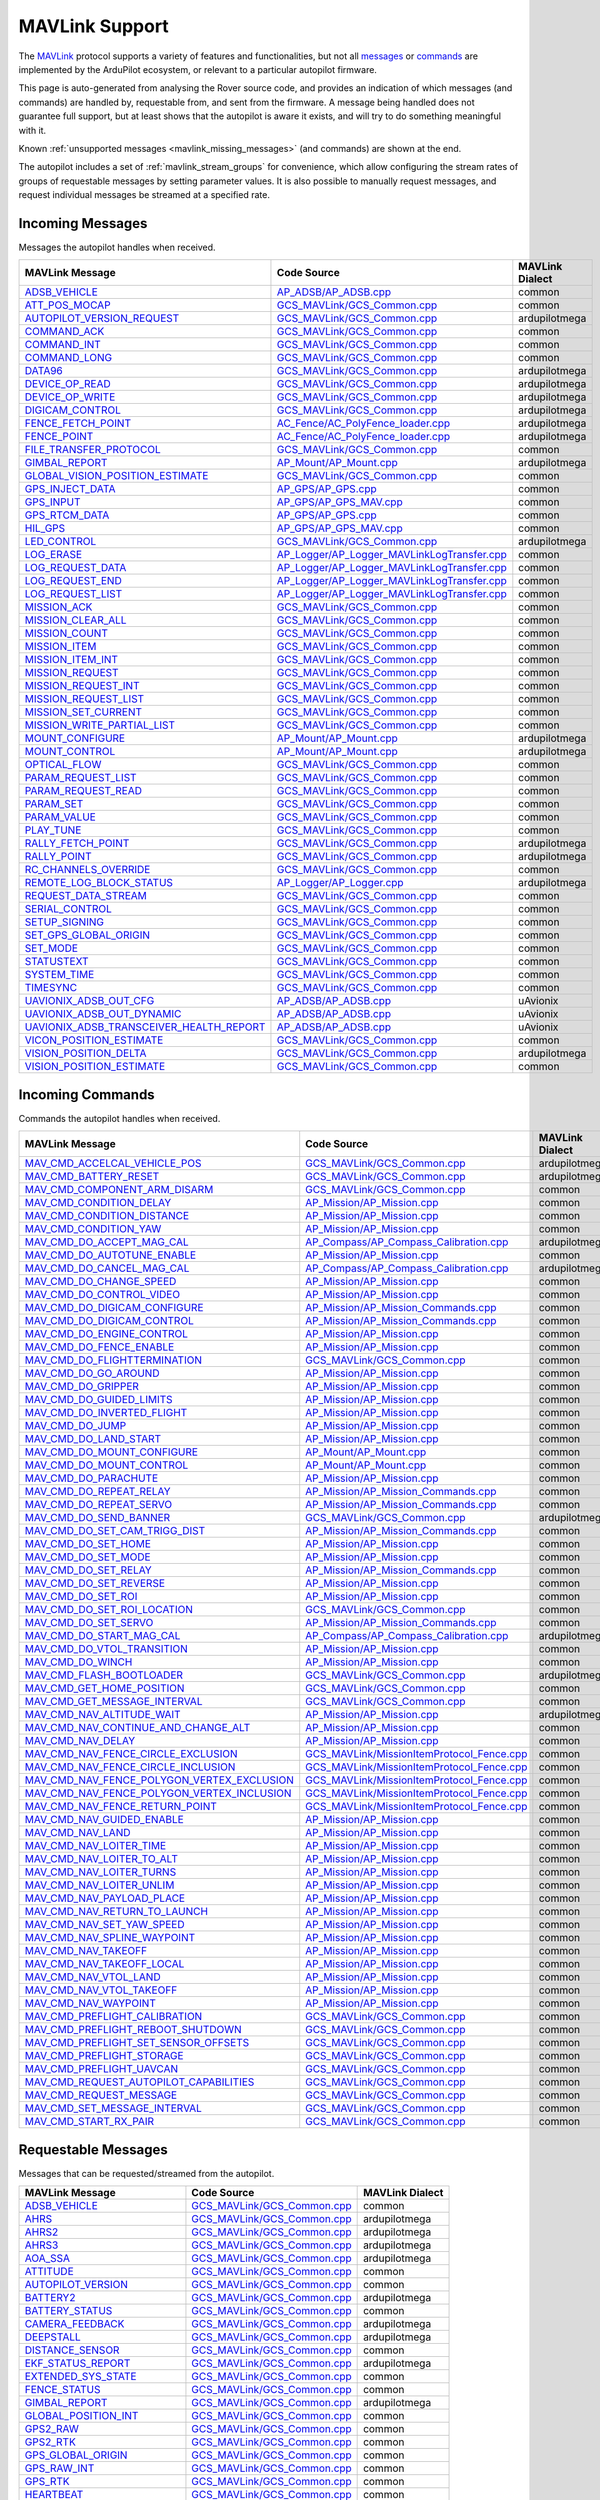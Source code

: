.. _mavlink_support:

===============
MAVLink Support
===============


The `MAVLink <https://mavlink.io/en/>`_ protocol supports a variety of features and functionalities, but not all `messages <https://mavlink.io/en/messages/>`_ or `commands <https://mavlink.io/en/services/command.html>`_ are implemented by the ArduPilot ecosystem, or relevant to a particular autopilot firmware.

This page is auto-generated from analysing the Rover source code, and provides an indication of which messages (and commands) are handled by, requestable from, and sent from the firmware. A message being handled does not guarantee full support, but at least shows that the autopilot is aware it exists, and will try to do something meaningful with it.

Known :ref:`unsupported messages <mavlink_missing_messages>` (and commands) are shown at the end.

The autopilot includes a set of :ref:`mavlink_stream_groups` for convenience, which allow configuring the stream rates of groups of requestable messages by setting parameter values. It is also possible to manually request messages, and request individual messages be streamed at a specified rate. 


.. _mavlink_incoming_messages:

Incoming Messages
=================

Messages the autopilot handles when received.

.. csv-table::
  :header: MAVLink Message, Code Source, MAVLink Dialect


  `ADSB_VEHICLE <https://mavlink.io/en/messages/common.html#ADSB_VEHICLE>`_, `AP_ADSB/AP_ADSB.cpp <https://github.com/ArduPilot/ardupilot/tree/Rover-4.0/libraries/AP_ADSB/AP_ADSB.cpp>`_, common
  `ATT_POS_MOCAP <https://mavlink.io/en/messages/common.html#ATT_POS_MOCAP>`_, `GCS_MAVLink/GCS_Common.cpp <https://github.com/ArduPilot/ardupilot/tree/Rover-4.0/libraries/GCS_MAVLink/GCS_Common.cpp>`_, common
  `AUTOPILOT_VERSION_REQUEST <https://mavlink.io/en/messages/ardupilotmega.html#AUTOPILOT_VERSION_REQUEST>`_, `GCS_MAVLink/GCS_Common.cpp <https://github.com/ArduPilot/ardupilot/tree/Rover-4.0/libraries/GCS_MAVLink/GCS_Common.cpp>`_, ardupilotmega
  `COMMAND_ACK <https://mavlink.io/en/messages/common.html#COMMAND_ACK>`_, `GCS_MAVLink/GCS_Common.cpp <https://github.com/ArduPilot/ardupilot/tree/Rover-4.0/libraries/GCS_MAVLink/GCS_Common.cpp>`_, common
  `COMMAND_INT <https://mavlink.io/en/messages/common.html#COMMAND_INT>`_, `GCS_MAVLink/GCS_Common.cpp <https://github.com/ArduPilot/ardupilot/tree/Rover-4.0/libraries/GCS_MAVLink/GCS_Common.cpp>`_, common
  `COMMAND_LONG <https://mavlink.io/en/messages/common.html#COMMAND_LONG>`_, `GCS_MAVLink/GCS_Common.cpp <https://github.com/ArduPilot/ardupilot/tree/Rover-4.0/libraries/GCS_MAVLink/GCS_Common.cpp>`_, common
  `DATA96 <https://mavlink.io/en/messages/ardupilotmega.html#DATA96>`_, `GCS_MAVLink/GCS_Common.cpp <https://github.com/ArduPilot/ardupilot/tree/Rover-4.0/libraries/GCS_MAVLink/GCS_Common.cpp>`_, ardupilotmega
  `DEVICE_OP_READ <https://mavlink.io/en/messages/ardupilotmega.html#DEVICE_OP_READ>`_, `GCS_MAVLink/GCS_Common.cpp <https://github.com/ArduPilot/ardupilot/tree/Rover-4.0/libraries/GCS_MAVLink/GCS_Common.cpp>`_, ardupilotmega
  `DEVICE_OP_WRITE <https://mavlink.io/en/messages/ardupilotmega.html#DEVICE_OP_WRITE>`_, `GCS_MAVLink/GCS_Common.cpp <https://github.com/ArduPilot/ardupilot/tree/Rover-4.0/libraries/GCS_MAVLink/GCS_Common.cpp>`_, ardupilotmega
  `DIGICAM_CONTROL <https://mavlink.io/en/messages/ardupilotmega.html#DIGICAM_CONTROL>`_, `GCS_MAVLink/GCS_Common.cpp <https://github.com/ArduPilot/ardupilot/tree/Rover-4.0/libraries/GCS_MAVLink/GCS_Common.cpp>`_, ardupilotmega
  `FENCE_FETCH_POINT <https://mavlink.io/en/messages/ardupilotmega.html#FENCE_FETCH_POINT>`_, `AC_Fence/AC_PolyFence_loader.cpp <https://github.com/ArduPilot/ardupilot/tree/Rover-4.0/libraries/AC_Fence/AC_PolyFence_loader.cpp>`_, ardupilotmega
  `FENCE_POINT <https://mavlink.io/en/messages/ardupilotmega.html#FENCE_POINT>`_, `AC_Fence/AC_PolyFence_loader.cpp <https://github.com/ArduPilot/ardupilot/tree/Rover-4.0/libraries/AC_Fence/AC_PolyFence_loader.cpp>`_, ardupilotmega
  `FILE_TRANSFER_PROTOCOL <https://mavlink.io/en/messages/common.html#FILE_TRANSFER_PROTOCOL>`_, `GCS_MAVLink/GCS_Common.cpp <https://github.com/ArduPilot/ardupilot/tree/Rover-4.0/libraries/GCS_MAVLink/GCS_Common.cpp>`_, common
  `GIMBAL_REPORT <https://mavlink.io/en/messages/ardupilotmega.html#GIMBAL_REPORT>`_, `AP_Mount/AP_Mount.cpp <https://github.com/ArduPilot/ardupilot/tree/Rover-4.0/libraries/AP_Mount/AP_Mount.cpp>`_, ardupilotmega
  `GLOBAL_VISION_POSITION_ESTIMATE <https://mavlink.io/en/messages/common.html#GLOBAL_VISION_POSITION_ESTIMATE>`_, `GCS_MAVLink/GCS_Common.cpp <https://github.com/ArduPilot/ardupilot/tree/Rover-4.0/libraries/GCS_MAVLink/GCS_Common.cpp>`_, common
  `GPS_INJECT_DATA <https://mavlink.io/en/messages/common.html#GPS_INJECT_DATA>`_, `AP_GPS/AP_GPS.cpp <https://github.com/ArduPilot/ardupilot/tree/Rover-4.0/libraries/AP_GPS/AP_GPS.cpp>`_, common
  `GPS_INPUT <https://mavlink.io/en/messages/common.html#GPS_INPUT>`_, `AP_GPS/AP_GPS_MAV.cpp <https://github.com/ArduPilot/ardupilot/tree/Rover-4.0/libraries/AP_GPS/AP_GPS_MAV.cpp>`_, common
  `GPS_RTCM_DATA <https://mavlink.io/en/messages/common.html#GPS_RTCM_DATA>`_, `AP_GPS/AP_GPS.cpp <https://github.com/ArduPilot/ardupilot/tree/Rover-4.0/libraries/AP_GPS/AP_GPS.cpp>`_, common
  `HIL_GPS <https://mavlink.io/en/messages/common.html#HIL_GPS>`_, `AP_GPS/AP_GPS_MAV.cpp <https://github.com/ArduPilot/ardupilot/tree/Rover-4.0/libraries/AP_GPS/AP_GPS_MAV.cpp>`_, common
  `LED_CONTROL <https://mavlink.io/en/messages/ardupilotmega.html#LED_CONTROL>`_, `GCS_MAVLink/GCS_Common.cpp <https://github.com/ArduPilot/ardupilot/tree/Rover-4.0/libraries/GCS_MAVLink/GCS_Common.cpp>`_, ardupilotmega
  `LOG_ERASE <https://mavlink.io/en/messages/common.html#LOG_ERASE>`_, `AP_Logger/AP_Logger_MAVLinkLogTransfer.cpp <https://github.com/ArduPilot/ardupilot/tree/Rover-4.0/libraries/AP_Logger/AP_Logger_MAVLinkLogTransfer.cpp>`_, common
  `LOG_REQUEST_DATA <https://mavlink.io/en/messages/common.html#LOG_REQUEST_DATA>`_, `AP_Logger/AP_Logger_MAVLinkLogTransfer.cpp <https://github.com/ArduPilot/ardupilot/tree/Rover-4.0/libraries/AP_Logger/AP_Logger_MAVLinkLogTransfer.cpp>`_, common
  `LOG_REQUEST_END <https://mavlink.io/en/messages/common.html#LOG_REQUEST_END>`_, `AP_Logger/AP_Logger_MAVLinkLogTransfer.cpp <https://github.com/ArduPilot/ardupilot/tree/Rover-4.0/libraries/AP_Logger/AP_Logger_MAVLinkLogTransfer.cpp>`_, common
  `LOG_REQUEST_LIST <https://mavlink.io/en/messages/common.html#LOG_REQUEST_LIST>`_, `AP_Logger/AP_Logger_MAVLinkLogTransfer.cpp <https://github.com/ArduPilot/ardupilot/tree/Rover-4.0/libraries/AP_Logger/AP_Logger_MAVLinkLogTransfer.cpp>`_, common
  `MISSION_ACK <https://mavlink.io/en/messages/common.html#MISSION_ACK>`_, `GCS_MAVLink/GCS_Common.cpp <https://github.com/ArduPilot/ardupilot/tree/Rover-4.0/libraries/GCS_MAVLink/GCS_Common.cpp>`_, common
  `MISSION_CLEAR_ALL <https://mavlink.io/en/messages/common.html#MISSION_CLEAR_ALL>`_, `GCS_MAVLink/GCS_Common.cpp <https://github.com/ArduPilot/ardupilot/tree/Rover-4.0/libraries/GCS_MAVLink/GCS_Common.cpp>`_, common
  `MISSION_COUNT <https://mavlink.io/en/messages/common.html#MISSION_COUNT>`_, `GCS_MAVLink/GCS_Common.cpp <https://github.com/ArduPilot/ardupilot/tree/Rover-4.0/libraries/GCS_MAVLink/GCS_Common.cpp>`_, common
  `MISSION_ITEM <https://mavlink.io/en/messages/common.html#MISSION_ITEM>`_, `GCS_MAVLink/GCS_Common.cpp <https://github.com/ArduPilot/ardupilot/tree/Rover-4.0/libraries/GCS_MAVLink/GCS_Common.cpp>`_, common
  `MISSION_ITEM_INT <https://mavlink.io/en/messages/common.html#MISSION_ITEM_INT>`_, `GCS_MAVLink/GCS_Common.cpp <https://github.com/ArduPilot/ardupilot/tree/Rover-4.0/libraries/GCS_MAVLink/GCS_Common.cpp>`_, common
  `MISSION_REQUEST <https://mavlink.io/en/messages/common.html#MISSION_REQUEST>`_, `GCS_MAVLink/GCS_Common.cpp <https://github.com/ArduPilot/ardupilot/tree/Rover-4.0/libraries/GCS_MAVLink/GCS_Common.cpp>`_, common
  `MISSION_REQUEST_INT <https://mavlink.io/en/messages/common.html#MISSION_REQUEST_INT>`_, `GCS_MAVLink/GCS_Common.cpp <https://github.com/ArduPilot/ardupilot/tree/Rover-4.0/libraries/GCS_MAVLink/GCS_Common.cpp>`_, common
  `MISSION_REQUEST_LIST <https://mavlink.io/en/messages/common.html#MISSION_REQUEST_LIST>`_, `GCS_MAVLink/GCS_Common.cpp <https://github.com/ArduPilot/ardupilot/tree/Rover-4.0/libraries/GCS_MAVLink/GCS_Common.cpp>`_, common
  `MISSION_SET_CURRENT <https://mavlink.io/en/messages/common.html#MISSION_SET_CURRENT>`_, `GCS_MAVLink/GCS_Common.cpp <https://github.com/ArduPilot/ardupilot/tree/Rover-4.0/libraries/GCS_MAVLink/GCS_Common.cpp>`_, common
  `MISSION_WRITE_PARTIAL_LIST <https://mavlink.io/en/messages/common.html#MISSION_WRITE_PARTIAL_LIST>`_, `GCS_MAVLink/GCS_Common.cpp <https://github.com/ArduPilot/ardupilot/tree/Rover-4.0/libraries/GCS_MAVLink/GCS_Common.cpp>`_, common
  `MOUNT_CONFIGURE <https://mavlink.io/en/messages/ardupilotmega.html#MOUNT_CONFIGURE>`_, `AP_Mount/AP_Mount.cpp <https://github.com/ArduPilot/ardupilot/tree/Rover-4.0/libraries/AP_Mount/AP_Mount.cpp>`_, ardupilotmega
  `MOUNT_CONTROL <https://mavlink.io/en/messages/ardupilotmega.html#MOUNT_CONTROL>`_, `AP_Mount/AP_Mount.cpp <https://github.com/ArduPilot/ardupilot/tree/Rover-4.0/libraries/AP_Mount/AP_Mount.cpp>`_, ardupilotmega
  `OPTICAL_FLOW <https://mavlink.io/en/messages/common.html#OPTICAL_FLOW>`_, `GCS_MAVLink/GCS_Common.cpp <https://github.com/ArduPilot/ardupilot/tree/Rover-4.0/libraries/GCS_MAVLink/GCS_Common.cpp>`_, common
  `PARAM_REQUEST_LIST <https://mavlink.io/en/messages/common.html#PARAM_REQUEST_LIST>`_, `GCS_MAVLink/GCS_Common.cpp <https://github.com/ArduPilot/ardupilot/tree/Rover-4.0/libraries/GCS_MAVLink/GCS_Common.cpp>`_, common
  `PARAM_REQUEST_READ <https://mavlink.io/en/messages/common.html#PARAM_REQUEST_READ>`_, `GCS_MAVLink/GCS_Common.cpp <https://github.com/ArduPilot/ardupilot/tree/Rover-4.0/libraries/GCS_MAVLink/GCS_Common.cpp>`_, common
  `PARAM_SET <https://mavlink.io/en/messages/common.html#PARAM_SET>`_, `GCS_MAVLink/GCS_Common.cpp <https://github.com/ArduPilot/ardupilot/tree/Rover-4.0/libraries/GCS_MAVLink/GCS_Common.cpp>`_, common
  `PARAM_VALUE <https://mavlink.io/en/messages/common.html#PARAM_VALUE>`_, `GCS_MAVLink/GCS_Common.cpp <https://github.com/ArduPilot/ardupilot/tree/Rover-4.0/libraries/GCS_MAVLink/GCS_Common.cpp>`_, common
  `PLAY_TUNE <https://mavlink.io/en/messages/common.html#PLAY_TUNE>`_, `GCS_MAVLink/GCS_Common.cpp <https://github.com/ArduPilot/ardupilot/tree/Rover-4.0/libraries/GCS_MAVLink/GCS_Common.cpp>`_, common
  `RALLY_FETCH_POINT <https://mavlink.io/en/messages/ardupilotmega.html#RALLY_FETCH_POINT>`_, `GCS_MAVLink/GCS_Common.cpp <https://github.com/ArduPilot/ardupilot/tree/Rover-4.0/libraries/GCS_MAVLink/GCS_Common.cpp>`_, ardupilotmega
  `RALLY_POINT <https://mavlink.io/en/messages/ardupilotmega.html#RALLY_POINT>`_, `GCS_MAVLink/GCS_Common.cpp <https://github.com/ArduPilot/ardupilot/tree/Rover-4.0/libraries/GCS_MAVLink/GCS_Common.cpp>`_, ardupilotmega
  `RC_CHANNELS_OVERRIDE <https://mavlink.io/en/messages/common.html#RC_CHANNELS_OVERRIDE>`_, `GCS_MAVLink/GCS_Common.cpp <https://github.com/ArduPilot/ardupilot/tree/Rover-4.0/libraries/GCS_MAVLink/GCS_Common.cpp>`_, common
  `REMOTE_LOG_BLOCK_STATUS <https://mavlink.io/en/messages/ardupilotmega.html#REMOTE_LOG_BLOCK_STATUS>`_, `AP_Logger/AP_Logger.cpp <https://github.com/ArduPilot/ardupilot/tree/Rover-4.0/libraries/AP_Logger/AP_Logger.cpp>`_, ardupilotmega
  `REQUEST_DATA_STREAM <https://mavlink.io/en/messages/common.html#REQUEST_DATA_STREAM>`_, `GCS_MAVLink/GCS_Common.cpp <https://github.com/ArduPilot/ardupilot/tree/Rover-4.0/libraries/GCS_MAVLink/GCS_Common.cpp>`_, common
  `SERIAL_CONTROL <https://mavlink.io/en/messages/common.html#SERIAL_CONTROL>`_, `GCS_MAVLink/GCS_Common.cpp <https://github.com/ArduPilot/ardupilot/tree/Rover-4.0/libraries/GCS_MAVLink/GCS_Common.cpp>`_, common
  `SETUP_SIGNING <https://mavlink.io/en/messages/common.html#SETUP_SIGNING>`_, `GCS_MAVLink/GCS_Common.cpp <https://github.com/ArduPilot/ardupilot/tree/Rover-4.0/libraries/GCS_MAVLink/GCS_Common.cpp>`_, common
  `SET_GPS_GLOBAL_ORIGIN <https://mavlink.io/en/messages/common.html#SET_GPS_GLOBAL_ORIGIN>`_, `GCS_MAVLink/GCS_Common.cpp <https://github.com/ArduPilot/ardupilot/tree/Rover-4.0/libraries/GCS_MAVLink/GCS_Common.cpp>`_, common
  `SET_MODE <https://mavlink.io/en/messages/common.html#SET_MODE>`_, `GCS_MAVLink/GCS_Common.cpp <https://github.com/ArduPilot/ardupilot/tree/Rover-4.0/libraries/GCS_MAVLink/GCS_Common.cpp>`_, common
  `STATUSTEXT <https://mavlink.io/en/messages/common.html#STATUSTEXT>`_, `GCS_MAVLink/GCS_Common.cpp <https://github.com/ArduPilot/ardupilot/tree/Rover-4.0/libraries/GCS_MAVLink/GCS_Common.cpp>`_, common
  `SYSTEM_TIME <https://mavlink.io/en/messages/common.html#SYSTEM_TIME>`_, `GCS_MAVLink/GCS_Common.cpp <https://github.com/ArduPilot/ardupilot/tree/Rover-4.0/libraries/GCS_MAVLink/GCS_Common.cpp>`_, common
  `TIMESYNC <https://mavlink.io/en/messages/common.html#TIMESYNC>`_, `GCS_MAVLink/GCS_Common.cpp <https://github.com/ArduPilot/ardupilot/tree/Rover-4.0/libraries/GCS_MAVLink/GCS_Common.cpp>`_, common
  `UAVIONIX_ADSB_OUT_CFG <https://mavlink.io/en/messages/uAvionix.html#UAVIONIX_ADSB_OUT_CFG>`_, `AP_ADSB/AP_ADSB.cpp <https://github.com/ArduPilot/ardupilot/tree/Rover-4.0/libraries/AP_ADSB/AP_ADSB.cpp>`_, uAvionix
  `UAVIONIX_ADSB_OUT_DYNAMIC <https://mavlink.io/en/messages/uAvionix.html#UAVIONIX_ADSB_OUT_DYNAMIC>`_, `AP_ADSB/AP_ADSB.cpp <https://github.com/ArduPilot/ardupilot/tree/Rover-4.0/libraries/AP_ADSB/AP_ADSB.cpp>`_, uAvionix
  `UAVIONIX_ADSB_TRANSCEIVER_HEALTH_REPORT <https://mavlink.io/en/messages/uAvionix.html#UAVIONIX_ADSB_TRANSCEIVER_HEALTH_REPORT>`_, `AP_ADSB/AP_ADSB.cpp <https://github.com/ArduPilot/ardupilot/tree/Rover-4.0/libraries/AP_ADSB/AP_ADSB.cpp>`_, uAvionix
  `VICON_POSITION_ESTIMATE <https://mavlink.io/en/messages/common.html#VICON_POSITION_ESTIMATE>`_, `GCS_MAVLink/GCS_Common.cpp <https://github.com/ArduPilot/ardupilot/tree/Rover-4.0/libraries/GCS_MAVLink/GCS_Common.cpp>`_, common
  `VISION_POSITION_DELTA <https://mavlink.io/en/messages/ardupilotmega.html#VISION_POSITION_DELTA>`_, `GCS_MAVLink/GCS_Common.cpp <https://github.com/ArduPilot/ardupilot/tree/Rover-4.0/libraries/GCS_MAVLink/GCS_Common.cpp>`_, ardupilotmega
  `VISION_POSITION_ESTIMATE <https://mavlink.io/en/messages/common.html#VISION_POSITION_ESTIMATE>`_, `GCS_MAVLink/GCS_Common.cpp <https://github.com/ArduPilot/ardupilot/tree/Rover-4.0/libraries/GCS_MAVLink/GCS_Common.cpp>`_, common

.. _mavlink_incoming_commands:

Incoming Commands
=================

Commands the autopilot handles when received.

.. csv-table::
  :header: MAVLink Message, Code Source, MAVLink Dialect


  `MAV_CMD_ACCELCAL_VEHICLE_POS <https://mavlink.io/en/messages/ardupilotmega.html#MAV_CMD_ACCELCAL_VEHICLE_POS>`_, `GCS_MAVLink/GCS_Common.cpp <https://github.com/ArduPilot/ardupilot/tree/Rover-4.0/libraries/GCS_MAVLink/GCS_Common.cpp>`_, ardupilotmega
  `MAV_CMD_BATTERY_RESET <https://mavlink.io/en/messages/ardupilotmega.html#MAV_CMD_BATTERY_RESET>`_, `GCS_MAVLink/GCS_Common.cpp <https://github.com/ArduPilot/ardupilot/tree/Rover-4.0/libraries/GCS_MAVLink/GCS_Common.cpp>`_, ardupilotmega
  `MAV_CMD_COMPONENT_ARM_DISARM <https://mavlink.io/en/messages/common.html#MAV_CMD_COMPONENT_ARM_DISARM>`_, `GCS_MAVLink/GCS_Common.cpp <https://github.com/ArduPilot/ardupilot/tree/Rover-4.0/libraries/GCS_MAVLink/GCS_Common.cpp>`_, common
  `MAV_CMD_CONDITION_DELAY <https://mavlink.io/en/messages/common.html#MAV_CMD_CONDITION_DELAY>`_, `AP_Mission/AP_Mission.cpp <https://github.com/ArduPilot/ardupilot/tree/Rover-4.0/libraries/AP_Mission/AP_Mission.cpp>`_, common
  `MAV_CMD_CONDITION_DISTANCE <https://mavlink.io/en/messages/common.html#MAV_CMD_CONDITION_DISTANCE>`_, `AP_Mission/AP_Mission.cpp <https://github.com/ArduPilot/ardupilot/tree/Rover-4.0/libraries/AP_Mission/AP_Mission.cpp>`_, common
  `MAV_CMD_CONDITION_YAW <https://mavlink.io/en/messages/common.html#MAV_CMD_CONDITION_YAW>`_, `AP_Mission/AP_Mission.cpp <https://github.com/ArduPilot/ardupilot/tree/Rover-4.0/libraries/AP_Mission/AP_Mission.cpp>`_, common
  `MAV_CMD_DO_ACCEPT_MAG_CAL <https://mavlink.io/en/messages/ardupilotmega.html#MAV_CMD_DO_ACCEPT_MAG_CAL>`_, `AP_Compass/AP_Compass_Calibration.cpp <https://github.com/ArduPilot/ardupilot/tree/Rover-4.0/libraries/AP_Compass/AP_Compass_Calibration.cpp>`_, ardupilotmega
  `MAV_CMD_DO_AUTOTUNE_ENABLE <https://mavlink.io/en/messages/common.html#MAV_CMD_DO_AUTOTUNE_ENABLE>`_, `AP_Mission/AP_Mission.cpp <https://github.com/ArduPilot/ardupilot/tree/Rover-4.0/libraries/AP_Mission/AP_Mission.cpp>`_, common
  `MAV_CMD_DO_CANCEL_MAG_CAL <https://mavlink.io/en/messages/ardupilotmega.html#MAV_CMD_DO_CANCEL_MAG_CAL>`_, `AP_Compass/AP_Compass_Calibration.cpp <https://github.com/ArduPilot/ardupilot/tree/Rover-4.0/libraries/AP_Compass/AP_Compass_Calibration.cpp>`_, ardupilotmega
  `MAV_CMD_DO_CHANGE_SPEED <https://mavlink.io/en/messages/common.html#MAV_CMD_DO_CHANGE_SPEED>`_, `AP_Mission/AP_Mission.cpp <https://github.com/ArduPilot/ardupilot/tree/Rover-4.0/libraries/AP_Mission/AP_Mission.cpp>`_, common
  `MAV_CMD_DO_CONTROL_VIDEO <https://mavlink.io/en/messages/common.html#MAV_CMD_DO_CONTROL_VIDEO>`_, `AP_Mission/AP_Mission.cpp <https://github.com/ArduPilot/ardupilot/tree/Rover-4.0/libraries/AP_Mission/AP_Mission.cpp>`_, common
  `MAV_CMD_DO_DIGICAM_CONFIGURE <https://mavlink.io/en/messages/common.html#MAV_CMD_DO_DIGICAM_CONFIGURE>`_, `AP_Mission/AP_Mission_Commands.cpp <https://github.com/ArduPilot/ardupilot/tree/Rover-4.0/libraries/AP_Mission/AP_Mission_Commands.cpp>`_, common
  `MAV_CMD_DO_DIGICAM_CONTROL <https://mavlink.io/en/messages/common.html#MAV_CMD_DO_DIGICAM_CONTROL>`_, `AP_Mission/AP_Mission_Commands.cpp <https://github.com/ArduPilot/ardupilot/tree/Rover-4.0/libraries/AP_Mission/AP_Mission_Commands.cpp>`_, common
  `MAV_CMD_DO_ENGINE_CONTROL <https://mavlink.io/en/messages/common.html#MAV_CMD_DO_ENGINE_CONTROL>`_, `AP_Mission/AP_Mission.cpp <https://github.com/ArduPilot/ardupilot/tree/Rover-4.0/libraries/AP_Mission/AP_Mission.cpp>`_, common
  `MAV_CMD_DO_FENCE_ENABLE <https://mavlink.io/en/messages/common.html#MAV_CMD_DO_FENCE_ENABLE>`_, `AP_Mission/AP_Mission.cpp <https://github.com/ArduPilot/ardupilot/tree/Rover-4.0/libraries/AP_Mission/AP_Mission.cpp>`_, common
  `MAV_CMD_DO_FLIGHTTERMINATION <https://mavlink.io/en/messages/common.html#MAV_CMD_DO_FLIGHTTERMINATION>`_, `GCS_MAVLink/GCS_Common.cpp <https://github.com/ArduPilot/ardupilot/tree/Rover-4.0/libraries/GCS_MAVLink/GCS_Common.cpp>`_, common
  `MAV_CMD_DO_GO_AROUND <https://mavlink.io/en/messages/common.html#MAV_CMD_DO_GO_AROUND>`_, `AP_Mission/AP_Mission.cpp <https://github.com/ArduPilot/ardupilot/tree/Rover-4.0/libraries/AP_Mission/AP_Mission.cpp>`_, common
  `MAV_CMD_DO_GRIPPER <https://mavlink.io/en/messages/common.html#MAV_CMD_DO_GRIPPER>`_, `AP_Mission/AP_Mission.cpp <https://github.com/ArduPilot/ardupilot/tree/Rover-4.0/libraries/AP_Mission/AP_Mission.cpp>`_, common
  `MAV_CMD_DO_GUIDED_LIMITS <https://mavlink.io/en/messages/common.html#MAV_CMD_DO_GUIDED_LIMITS>`_, `AP_Mission/AP_Mission.cpp <https://github.com/ArduPilot/ardupilot/tree/Rover-4.0/libraries/AP_Mission/AP_Mission.cpp>`_, common
  `MAV_CMD_DO_INVERTED_FLIGHT <https://mavlink.io/en/messages/common.html#MAV_CMD_DO_INVERTED_FLIGHT>`_, `AP_Mission/AP_Mission.cpp <https://github.com/ArduPilot/ardupilot/tree/Rover-4.0/libraries/AP_Mission/AP_Mission.cpp>`_, common
  `MAV_CMD_DO_JUMP <https://mavlink.io/en/messages/common.html#MAV_CMD_DO_JUMP>`_, `AP_Mission/AP_Mission.cpp <https://github.com/ArduPilot/ardupilot/tree/Rover-4.0/libraries/AP_Mission/AP_Mission.cpp>`_, common
  `MAV_CMD_DO_LAND_START <https://mavlink.io/en/messages/common.html#MAV_CMD_DO_LAND_START>`_, `AP_Mission/AP_Mission.cpp <https://github.com/ArduPilot/ardupilot/tree/Rover-4.0/libraries/AP_Mission/AP_Mission.cpp>`_, common
  `MAV_CMD_DO_MOUNT_CONFIGURE <https://mavlink.io/en/messages/common.html#MAV_CMD_DO_MOUNT_CONFIGURE>`_, `AP_Mount/AP_Mount.cpp <https://github.com/ArduPilot/ardupilot/tree/Rover-4.0/libraries/AP_Mount/AP_Mount.cpp>`_, common
  `MAV_CMD_DO_MOUNT_CONTROL <https://mavlink.io/en/messages/common.html#MAV_CMD_DO_MOUNT_CONTROL>`_, `AP_Mount/AP_Mount.cpp <https://github.com/ArduPilot/ardupilot/tree/Rover-4.0/libraries/AP_Mount/AP_Mount.cpp>`_, common
  `MAV_CMD_DO_PARACHUTE <https://mavlink.io/en/messages/common.html#MAV_CMD_DO_PARACHUTE>`_, `AP_Mission/AP_Mission.cpp <https://github.com/ArduPilot/ardupilot/tree/Rover-4.0/libraries/AP_Mission/AP_Mission.cpp>`_, common
  `MAV_CMD_DO_REPEAT_RELAY <https://mavlink.io/en/messages/common.html#MAV_CMD_DO_REPEAT_RELAY>`_, `AP_Mission/AP_Mission_Commands.cpp <https://github.com/ArduPilot/ardupilot/tree/Rover-4.0/libraries/AP_Mission/AP_Mission_Commands.cpp>`_, common
  `MAV_CMD_DO_REPEAT_SERVO <https://mavlink.io/en/messages/common.html#MAV_CMD_DO_REPEAT_SERVO>`_, `AP_Mission/AP_Mission_Commands.cpp <https://github.com/ArduPilot/ardupilot/tree/Rover-4.0/libraries/AP_Mission/AP_Mission_Commands.cpp>`_, common
  `MAV_CMD_DO_SEND_BANNER <https://mavlink.io/en/messages/ardupilotmega.html#MAV_CMD_DO_SEND_BANNER>`_, `GCS_MAVLink/GCS_Common.cpp <https://github.com/ArduPilot/ardupilot/tree/Rover-4.0/libraries/GCS_MAVLink/GCS_Common.cpp>`_, ardupilotmega
  `MAV_CMD_DO_SET_CAM_TRIGG_DIST <https://mavlink.io/en/messages/common.html#MAV_CMD_DO_SET_CAM_TRIGG_DIST>`_, `AP_Mission/AP_Mission_Commands.cpp <https://github.com/ArduPilot/ardupilot/tree/Rover-4.0/libraries/AP_Mission/AP_Mission_Commands.cpp>`_, common
  `MAV_CMD_DO_SET_HOME <https://mavlink.io/en/messages/common.html#MAV_CMD_DO_SET_HOME>`_, `AP_Mission/AP_Mission.cpp <https://github.com/ArduPilot/ardupilot/tree/Rover-4.0/libraries/AP_Mission/AP_Mission.cpp>`_, common
  `MAV_CMD_DO_SET_MODE <https://mavlink.io/en/messages/common.html#MAV_CMD_DO_SET_MODE>`_, `AP_Mission/AP_Mission.cpp <https://github.com/ArduPilot/ardupilot/tree/Rover-4.0/libraries/AP_Mission/AP_Mission.cpp>`_, common
  `MAV_CMD_DO_SET_RELAY <https://mavlink.io/en/messages/common.html#MAV_CMD_DO_SET_RELAY>`_, `AP_Mission/AP_Mission_Commands.cpp <https://github.com/ArduPilot/ardupilot/tree/Rover-4.0/libraries/AP_Mission/AP_Mission_Commands.cpp>`_, common
  `MAV_CMD_DO_SET_REVERSE <https://mavlink.io/en/messages/common.html#MAV_CMD_DO_SET_REVERSE>`_, `AP_Mission/AP_Mission.cpp <https://github.com/ArduPilot/ardupilot/tree/Rover-4.0/libraries/AP_Mission/AP_Mission.cpp>`_, common
  `MAV_CMD_DO_SET_ROI <https://mavlink.io/en/messages/common.html#MAV_CMD_DO_SET_ROI>`_, `AP_Mission/AP_Mission.cpp <https://github.com/ArduPilot/ardupilot/tree/Rover-4.0/libraries/AP_Mission/AP_Mission.cpp>`_, common
  `MAV_CMD_DO_SET_ROI_LOCATION <https://mavlink.io/en/messages/common.html#MAV_CMD_DO_SET_ROI_LOCATION>`_, `GCS_MAVLink/GCS_Common.cpp <https://github.com/ArduPilot/ardupilot/tree/Rover-4.0/libraries/GCS_MAVLink/GCS_Common.cpp>`_, common
  `MAV_CMD_DO_SET_SERVO <https://mavlink.io/en/messages/common.html#MAV_CMD_DO_SET_SERVO>`_, `AP_Mission/AP_Mission_Commands.cpp <https://github.com/ArduPilot/ardupilot/tree/Rover-4.0/libraries/AP_Mission/AP_Mission_Commands.cpp>`_, common
  `MAV_CMD_DO_START_MAG_CAL <https://mavlink.io/en/messages/ardupilotmega.html#MAV_CMD_DO_START_MAG_CAL>`_, `AP_Compass/AP_Compass_Calibration.cpp <https://github.com/ArduPilot/ardupilot/tree/Rover-4.0/libraries/AP_Compass/AP_Compass_Calibration.cpp>`_, ardupilotmega
  `MAV_CMD_DO_VTOL_TRANSITION <https://mavlink.io/en/messages/common.html#MAV_CMD_DO_VTOL_TRANSITION>`_, `AP_Mission/AP_Mission.cpp <https://github.com/ArduPilot/ardupilot/tree/Rover-4.0/libraries/AP_Mission/AP_Mission.cpp>`_, common
  `MAV_CMD_DO_WINCH <https://mavlink.io/en/messages/common.html#MAV_CMD_DO_WINCH>`_, `AP_Mission/AP_Mission.cpp <https://github.com/ArduPilot/ardupilot/tree/Rover-4.0/libraries/AP_Mission/AP_Mission.cpp>`_, common
  `MAV_CMD_FLASH_BOOTLOADER <https://mavlink.io/en/messages/ardupilotmega.html#MAV_CMD_FLASH_BOOTLOADER>`_, `GCS_MAVLink/GCS_Common.cpp <https://github.com/ArduPilot/ardupilot/tree/Rover-4.0/libraries/GCS_MAVLink/GCS_Common.cpp>`_, ardupilotmega
  `MAV_CMD_GET_HOME_POSITION <https://mavlink.io/en/messages/common.html#MAV_CMD_GET_HOME_POSITION>`_, `GCS_MAVLink/GCS_Common.cpp <https://github.com/ArduPilot/ardupilot/tree/Rover-4.0/libraries/GCS_MAVLink/GCS_Common.cpp>`_, common
  `MAV_CMD_GET_MESSAGE_INTERVAL <https://mavlink.io/en/messages/common.html#MAV_CMD_GET_MESSAGE_INTERVAL>`_, `GCS_MAVLink/GCS_Common.cpp <https://github.com/ArduPilot/ardupilot/tree/Rover-4.0/libraries/GCS_MAVLink/GCS_Common.cpp>`_, common
  `MAV_CMD_NAV_ALTITUDE_WAIT <https://mavlink.io/en/messages/ardupilotmega.html#MAV_CMD_NAV_ALTITUDE_WAIT>`_, `AP_Mission/AP_Mission.cpp <https://github.com/ArduPilot/ardupilot/tree/Rover-4.0/libraries/AP_Mission/AP_Mission.cpp>`_, ardupilotmega
  `MAV_CMD_NAV_CONTINUE_AND_CHANGE_ALT <https://mavlink.io/en/messages/common.html#MAV_CMD_NAV_CONTINUE_AND_CHANGE_ALT>`_, `AP_Mission/AP_Mission.cpp <https://github.com/ArduPilot/ardupilot/tree/Rover-4.0/libraries/AP_Mission/AP_Mission.cpp>`_, common
  `MAV_CMD_NAV_DELAY <https://mavlink.io/en/messages/common.html#MAV_CMD_NAV_DELAY>`_, `AP_Mission/AP_Mission.cpp <https://github.com/ArduPilot/ardupilot/tree/Rover-4.0/libraries/AP_Mission/AP_Mission.cpp>`_, common
  `MAV_CMD_NAV_FENCE_CIRCLE_EXCLUSION <https://mavlink.io/en/messages/common.html#MAV_CMD_NAV_FENCE_CIRCLE_EXCLUSION>`_, `GCS_MAVLink/MissionItemProtocol_Fence.cpp <https://github.com/ArduPilot/ardupilot/tree/Rover-4.0/libraries/GCS_MAVLink/MissionItemProtocol_Fence.cpp>`_, common
  `MAV_CMD_NAV_FENCE_CIRCLE_INCLUSION <https://mavlink.io/en/messages/common.html#MAV_CMD_NAV_FENCE_CIRCLE_INCLUSION>`_, `GCS_MAVLink/MissionItemProtocol_Fence.cpp <https://github.com/ArduPilot/ardupilot/tree/Rover-4.0/libraries/GCS_MAVLink/MissionItemProtocol_Fence.cpp>`_, common
  `MAV_CMD_NAV_FENCE_POLYGON_VERTEX_EXCLUSION <https://mavlink.io/en/messages/common.html#MAV_CMD_NAV_FENCE_POLYGON_VERTEX_EXCLUSION>`_, `GCS_MAVLink/MissionItemProtocol_Fence.cpp <https://github.com/ArduPilot/ardupilot/tree/Rover-4.0/libraries/GCS_MAVLink/MissionItemProtocol_Fence.cpp>`_, common
  `MAV_CMD_NAV_FENCE_POLYGON_VERTEX_INCLUSION <https://mavlink.io/en/messages/common.html#MAV_CMD_NAV_FENCE_POLYGON_VERTEX_INCLUSION>`_, `GCS_MAVLink/MissionItemProtocol_Fence.cpp <https://github.com/ArduPilot/ardupilot/tree/Rover-4.0/libraries/GCS_MAVLink/MissionItemProtocol_Fence.cpp>`_, common
  `MAV_CMD_NAV_FENCE_RETURN_POINT <https://mavlink.io/en/messages/common.html#MAV_CMD_NAV_FENCE_RETURN_POINT>`_, `GCS_MAVLink/MissionItemProtocol_Fence.cpp <https://github.com/ArduPilot/ardupilot/tree/Rover-4.0/libraries/GCS_MAVLink/MissionItemProtocol_Fence.cpp>`_, common
  `MAV_CMD_NAV_GUIDED_ENABLE <https://mavlink.io/en/messages/common.html#MAV_CMD_NAV_GUIDED_ENABLE>`_, `AP_Mission/AP_Mission.cpp <https://github.com/ArduPilot/ardupilot/tree/Rover-4.0/libraries/AP_Mission/AP_Mission.cpp>`_, common
  `MAV_CMD_NAV_LAND <https://mavlink.io/en/messages/common.html#MAV_CMD_NAV_LAND>`_, `AP_Mission/AP_Mission.cpp <https://github.com/ArduPilot/ardupilot/tree/Rover-4.0/libraries/AP_Mission/AP_Mission.cpp>`_, common
  `MAV_CMD_NAV_LOITER_TIME <https://mavlink.io/en/messages/common.html#MAV_CMD_NAV_LOITER_TIME>`_, `AP_Mission/AP_Mission.cpp <https://github.com/ArduPilot/ardupilot/tree/Rover-4.0/libraries/AP_Mission/AP_Mission.cpp>`_, common
  `MAV_CMD_NAV_LOITER_TO_ALT <https://mavlink.io/en/messages/common.html#MAV_CMD_NAV_LOITER_TO_ALT>`_, `AP_Mission/AP_Mission.cpp <https://github.com/ArduPilot/ardupilot/tree/Rover-4.0/libraries/AP_Mission/AP_Mission.cpp>`_, common
  `MAV_CMD_NAV_LOITER_TURNS <https://mavlink.io/en/messages/common.html#MAV_CMD_NAV_LOITER_TURNS>`_, `AP_Mission/AP_Mission.cpp <https://github.com/ArduPilot/ardupilot/tree/Rover-4.0/libraries/AP_Mission/AP_Mission.cpp>`_, common
  `MAV_CMD_NAV_LOITER_UNLIM <https://mavlink.io/en/messages/common.html#MAV_CMD_NAV_LOITER_UNLIM>`_, `AP_Mission/AP_Mission.cpp <https://github.com/ArduPilot/ardupilot/tree/Rover-4.0/libraries/AP_Mission/AP_Mission.cpp>`_, common
  `MAV_CMD_NAV_PAYLOAD_PLACE <https://mavlink.io/en/messages/common.html#MAV_CMD_NAV_PAYLOAD_PLACE>`_, `AP_Mission/AP_Mission.cpp <https://github.com/ArduPilot/ardupilot/tree/Rover-4.0/libraries/AP_Mission/AP_Mission.cpp>`_, common
  `MAV_CMD_NAV_RETURN_TO_LAUNCH <https://mavlink.io/en/messages/common.html#MAV_CMD_NAV_RETURN_TO_LAUNCH>`_, `AP_Mission/AP_Mission.cpp <https://github.com/ArduPilot/ardupilot/tree/Rover-4.0/libraries/AP_Mission/AP_Mission.cpp>`_, common
  `MAV_CMD_NAV_SET_YAW_SPEED <https://mavlink.io/en/messages/common.html#MAV_CMD_NAV_SET_YAW_SPEED>`_, `AP_Mission/AP_Mission.cpp <https://github.com/ArduPilot/ardupilot/tree/Rover-4.0/libraries/AP_Mission/AP_Mission.cpp>`_, common
  `MAV_CMD_NAV_SPLINE_WAYPOINT <https://mavlink.io/en/messages/common.html#MAV_CMD_NAV_SPLINE_WAYPOINT>`_, `AP_Mission/AP_Mission.cpp <https://github.com/ArduPilot/ardupilot/tree/Rover-4.0/libraries/AP_Mission/AP_Mission.cpp>`_, common
  `MAV_CMD_NAV_TAKEOFF <https://mavlink.io/en/messages/common.html#MAV_CMD_NAV_TAKEOFF>`_, `AP_Mission/AP_Mission.cpp <https://github.com/ArduPilot/ardupilot/tree/Rover-4.0/libraries/AP_Mission/AP_Mission.cpp>`_, common
  `MAV_CMD_NAV_TAKEOFF_LOCAL <https://mavlink.io/en/messages/common.html#MAV_CMD_NAV_TAKEOFF_LOCAL>`_, `AP_Mission/AP_Mission.cpp <https://github.com/ArduPilot/ardupilot/tree/Rover-4.0/libraries/AP_Mission/AP_Mission.cpp>`_, common
  `MAV_CMD_NAV_VTOL_LAND <https://mavlink.io/en/messages/common.html#MAV_CMD_NAV_VTOL_LAND>`_, `AP_Mission/AP_Mission.cpp <https://github.com/ArduPilot/ardupilot/tree/Rover-4.0/libraries/AP_Mission/AP_Mission.cpp>`_, common
  `MAV_CMD_NAV_VTOL_TAKEOFF <https://mavlink.io/en/messages/common.html#MAV_CMD_NAV_VTOL_TAKEOFF>`_, `AP_Mission/AP_Mission.cpp <https://github.com/ArduPilot/ardupilot/tree/Rover-4.0/libraries/AP_Mission/AP_Mission.cpp>`_, common
  `MAV_CMD_NAV_WAYPOINT <https://mavlink.io/en/messages/common.html#MAV_CMD_NAV_WAYPOINT>`_, `AP_Mission/AP_Mission.cpp <https://github.com/ArduPilot/ardupilot/tree/Rover-4.0/libraries/AP_Mission/AP_Mission.cpp>`_, common
  `MAV_CMD_PREFLIGHT_CALIBRATION <https://mavlink.io/en/messages/common.html#MAV_CMD_PREFLIGHT_CALIBRATION>`_, `GCS_MAVLink/GCS_Common.cpp <https://github.com/ArduPilot/ardupilot/tree/Rover-4.0/libraries/GCS_MAVLink/GCS_Common.cpp>`_, common
  `MAV_CMD_PREFLIGHT_REBOOT_SHUTDOWN <https://mavlink.io/en/messages/common.html#MAV_CMD_PREFLIGHT_REBOOT_SHUTDOWN>`_, `GCS_MAVLink/GCS_Common.cpp <https://github.com/ArduPilot/ardupilot/tree/Rover-4.0/libraries/GCS_MAVLink/GCS_Common.cpp>`_, common
  `MAV_CMD_PREFLIGHT_SET_SENSOR_OFFSETS <https://mavlink.io/en/messages/common.html#MAV_CMD_PREFLIGHT_SET_SENSOR_OFFSETS>`_, `GCS_MAVLink/GCS_Common.cpp <https://github.com/ArduPilot/ardupilot/tree/Rover-4.0/libraries/GCS_MAVLink/GCS_Common.cpp>`_, common
  `MAV_CMD_PREFLIGHT_STORAGE <https://mavlink.io/en/messages/common.html#MAV_CMD_PREFLIGHT_STORAGE>`_, `GCS_MAVLink/GCS_Common.cpp <https://github.com/ArduPilot/ardupilot/tree/Rover-4.0/libraries/GCS_MAVLink/GCS_Common.cpp>`_, common
  `MAV_CMD_PREFLIGHT_UAVCAN <https://mavlink.io/en/messages/common.html#MAV_CMD_PREFLIGHT_UAVCAN>`_, `GCS_MAVLink/GCS_Common.cpp <https://github.com/ArduPilot/ardupilot/tree/Rover-4.0/libraries/GCS_MAVLink/GCS_Common.cpp>`_, common
  `MAV_CMD_REQUEST_AUTOPILOT_CAPABILITIES <https://mavlink.io/en/messages/common.html#MAV_CMD_REQUEST_AUTOPILOT_CAPABILITIES>`_, `GCS_MAVLink/GCS_Common.cpp <https://github.com/ArduPilot/ardupilot/tree/Rover-4.0/libraries/GCS_MAVLink/GCS_Common.cpp>`_, common
  `MAV_CMD_REQUEST_MESSAGE <https://mavlink.io/en/messages/common.html#MAV_CMD_REQUEST_MESSAGE>`_, `GCS_MAVLink/GCS_Common.cpp <https://github.com/ArduPilot/ardupilot/tree/Rover-4.0/libraries/GCS_MAVLink/GCS_Common.cpp>`_, common
  `MAV_CMD_SET_MESSAGE_INTERVAL <https://mavlink.io/en/messages/common.html#MAV_CMD_SET_MESSAGE_INTERVAL>`_, `GCS_MAVLink/GCS_Common.cpp <https://github.com/ArduPilot/ardupilot/tree/Rover-4.0/libraries/GCS_MAVLink/GCS_Common.cpp>`_, common
  `MAV_CMD_START_RX_PAIR <https://mavlink.io/en/messages/common.html#MAV_CMD_START_RX_PAIR>`_, `GCS_MAVLink/GCS_Common.cpp <https://github.com/ArduPilot/ardupilot/tree/Rover-4.0/libraries/GCS_MAVLink/GCS_Common.cpp>`_, common

.. _mavlink_requestable_messages:

Requestable Messages
====================

Messages that can be requested/streamed from the autopilot.

.. csv-table::
  :header: MAVLink Message, Code Source, MAVLink Dialect


  `ADSB_VEHICLE <https://mavlink.io/en/messages/common.html#ADSB_VEHICLE>`_, `GCS_MAVLink/GCS_Common.cpp <https://github.com/ArduPilot/ardupilot/tree/Rover-4.0/libraries/GCS_MAVLink/GCS_Common.cpp>`_, common
  `AHRS <https://mavlink.io/en/messages/ardupilotmega.html#AHRS>`_, `GCS_MAVLink/GCS_Common.cpp <https://github.com/ArduPilot/ardupilot/tree/Rover-4.0/libraries/GCS_MAVLink/GCS_Common.cpp>`_, ardupilotmega
  `AHRS2 <https://mavlink.io/en/messages/ardupilotmega.html#AHRS2>`_, `GCS_MAVLink/GCS_Common.cpp <https://github.com/ArduPilot/ardupilot/tree/Rover-4.0/libraries/GCS_MAVLink/GCS_Common.cpp>`_, ardupilotmega
  `AHRS3 <https://mavlink.io/en/messages/ardupilotmega.html#AHRS3>`_, `GCS_MAVLink/GCS_Common.cpp <https://github.com/ArduPilot/ardupilot/tree/Rover-4.0/libraries/GCS_MAVLink/GCS_Common.cpp>`_, ardupilotmega
  `AOA_SSA <https://mavlink.io/en/messages/ardupilotmega.html#AOA_SSA>`_, `GCS_MAVLink/GCS_Common.cpp <https://github.com/ArduPilot/ardupilot/tree/Rover-4.0/libraries/GCS_MAVLink/GCS_Common.cpp>`_, ardupilotmega
  `ATTITUDE <https://mavlink.io/en/messages/common.html#ATTITUDE>`_, `GCS_MAVLink/GCS_Common.cpp <https://github.com/ArduPilot/ardupilot/tree/Rover-4.0/libraries/GCS_MAVLink/GCS_Common.cpp>`_, common
  `AUTOPILOT_VERSION <https://mavlink.io/en/messages/common.html#AUTOPILOT_VERSION>`_, `GCS_MAVLink/GCS_Common.cpp <https://github.com/ArduPilot/ardupilot/tree/Rover-4.0/libraries/GCS_MAVLink/GCS_Common.cpp>`_, common
  `BATTERY2 <https://mavlink.io/en/messages/ardupilotmega.html#BATTERY2>`_, `GCS_MAVLink/GCS_Common.cpp <https://github.com/ArduPilot/ardupilot/tree/Rover-4.0/libraries/GCS_MAVLink/GCS_Common.cpp>`_, ardupilotmega
  `BATTERY_STATUS <https://mavlink.io/en/messages/common.html#BATTERY_STATUS>`_, `GCS_MAVLink/GCS_Common.cpp <https://github.com/ArduPilot/ardupilot/tree/Rover-4.0/libraries/GCS_MAVLink/GCS_Common.cpp>`_, common
  `CAMERA_FEEDBACK <https://mavlink.io/en/messages/ardupilotmega.html#CAMERA_FEEDBACK>`_, `GCS_MAVLink/GCS_Common.cpp <https://github.com/ArduPilot/ardupilot/tree/Rover-4.0/libraries/GCS_MAVLink/GCS_Common.cpp>`_, ardupilotmega
  `DEEPSTALL <https://mavlink.io/en/messages/ardupilotmega.html#DEEPSTALL>`_, `GCS_MAVLink/GCS_Common.cpp <https://github.com/ArduPilot/ardupilot/tree/Rover-4.0/libraries/GCS_MAVLink/GCS_Common.cpp>`_, ardupilotmega
  `DISTANCE_SENSOR <https://mavlink.io/en/messages/common.html#DISTANCE_SENSOR>`_, `GCS_MAVLink/GCS_Common.cpp <https://github.com/ArduPilot/ardupilot/tree/Rover-4.0/libraries/GCS_MAVLink/GCS_Common.cpp>`_, common
  `EKF_STATUS_REPORT <https://mavlink.io/en/messages/ardupilotmega.html#EKF_STATUS_REPORT>`_, `GCS_MAVLink/GCS_Common.cpp <https://github.com/ArduPilot/ardupilot/tree/Rover-4.0/libraries/GCS_MAVLink/GCS_Common.cpp>`_, ardupilotmega
  `EXTENDED_SYS_STATE <https://mavlink.io/en/messages/common.html#EXTENDED_SYS_STATE>`_, `GCS_MAVLink/GCS_Common.cpp <https://github.com/ArduPilot/ardupilot/tree/Rover-4.0/libraries/GCS_MAVLink/GCS_Common.cpp>`_, common
  `FENCE_STATUS <https://mavlink.io/en/messages/common.html#FENCE_STATUS>`_, `GCS_MAVLink/GCS_Common.cpp <https://github.com/ArduPilot/ardupilot/tree/Rover-4.0/libraries/GCS_MAVLink/GCS_Common.cpp>`_, common
  `GIMBAL_REPORT <https://mavlink.io/en/messages/ardupilotmega.html#GIMBAL_REPORT>`_, `GCS_MAVLink/GCS_Common.cpp <https://github.com/ArduPilot/ardupilot/tree/Rover-4.0/libraries/GCS_MAVLink/GCS_Common.cpp>`_, ardupilotmega
  `GLOBAL_POSITION_INT <https://mavlink.io/en/messages/common.html#GLOBAL_POSITION_INT>`_, `GCS_MAVLink/GCS_Common.cpp <https://github.com/ArduPilot/ardupilot/tree/Rover-4.0/libraries/GCS_MAVLink/GCS_Common.cpp>`_, common
  `GPS2_RAW <https://mavlink.io/en/messages/common.html#GPS2_RAW>`_, `GCS_MAVLink/GCS_Common.cpp <https://github.com/ArduPilot/ardupilot/tree/Rover-4.0/libraries/GCS_MAVLink/GCS_Common.cpp>`_, common
  `GPS2_RTK <https://mavlink.io/en/messages/common.html#GPS2_RTK>`_, `GCS_MAVLink/GCS_Common.cpp <https://github.com/ArduPilot/ardupilot/tree/Rover-4.0/libraries/GCS_MAVLink/GCS_Common.cpp>`_, common
  `GPS_GLOBAL_ORIGIN <https://mavlink.io/en/messages/common.html#GPS_GLOBAL_ORIGIN>`_, `GCS_MAVLink/GCS_Common.cpp <https://github.com/ArduPilot/ardupilot/tree/Rover-4.0/libraries/GCS_MAVLink/GCS_Common.cpp>`_, common
  `GPS_RAW_INT <https://mavlink.io/en/messages/common.html#GPS_RAW_INT>`_, `GCS_MAVLink/GCS_Common.cpp <https://github.com/ArduPilot/ardupilot/tree/Rover-4.0/libraries/GCS_MAVLink/GCS_Common.cpp>`_, common
  `GPS_RTK <https://mavlink.io/en/messages/common.html#GPS_RTK>`_, `GCS_MAVLink/GCS_Common.cpp <https://github.com/ArduPilot/ardupilot/tree/Rover-4.0/libraries/GCS_MAVLink/GCS_Common.cpp>`_, common
  `HEARTBEAT <https://mavlink.io/en/messages/common.html#HEARTBEAT>`_, `GCS_MAVLink/GCS_Common.cpp <https://github.com/ArduPilot/ardupilot/tree/Rover-4.0/libraries/GCS_MAVLink/GCS_Common.cpp>`_, common
  `HOME_POSITION <https://mavlink.io/en/messages/common.html#HOME_POSITION>`_, `GCS_MAVLink/GCS_Common.cpp <https://github.com/ArduPilot/ardupilot/tree/Rover-4.0/libraries/GCS_MAVLink/GCS_Common.cpp>`_, common
  `HWSTATUS <https://mavlink.io/en/messages/ardupilotmega.html#HWSTATUS>`_, `GCS_MAVLink/GCS_Common.cpp <https://github.com/ArduPilot/ardupilot/tree/Rover-4.0/libraries/GCS_MAVLink/GCS_Common.cpp>`_, ardupilotmega
  `LOCAL_POSITION_NED <https://mavlink.io/en/messages/common.html#LOCAL_POSITION_NED>`_, `GCS_MAVLink/GCS_Common.cpp <https://github.com/ArduPilot/ardupilot/tree/Rover-4.0/libraries/GCS_MAVLink/GCS_Common.cpp>`_, common
  `MAG_CAL_PROGRESS <https://mavlink.io/en/messages/ardupilotmega.html#MAG_CAL_PROGRESS>`_, `GCS_MAVLink/GCS_Common.cpp <https://github.com/ArduPilot/ardupilot/tree/Rover-4.0/libraries/GCS_MAVLink/GCS_Common.cpp>`_, ardupilotmega
  `MAG_CAL_REPORT <https://mavlink.io/en/messages/common.html#MAG_CAL_REPORT>`_, `GCS_MAVLink/GCS_Common.cpp <https://github.com/ArduPilot/ardupilot/tree/Rover-4.0/libraries/GCS_MAVLink/GCS_Common.cpp>`_, common
  `MEMINFO <https://mavlink.io/en/messages/ardupilotmega.html#MEMINFO>`_, `GCS_MAVLink/GCS_Common.cpp <https://github.com/ArduPilot/ardupilot/tree/Rover-4.0/libraries/GCS_MAVLink/GCS_Common.cpp>`_, ardupilotmega
  `MISSION_CURRENT <https://mavlink.io/en/messages/common.html#MISSION_CURRENT>`_, `GCS_MAVLink/GCS_Common.cpp <https://github.com/ArduPilot/ardupilot/tree/Rover-4.0/libraries/GCS_MAVLink/GCS_Common.cpp>`_, common
  `MISSION_ITEM_REACHED <https://mavlink.io/en/messages/common.html#MISSION_ITEM_REACHED>`_, `GCS_MAVLink/GCS_Common.cpp <https://github.com/ArduPilot/ardupilot/tree/Rover-4.0/libraries/GCS_MAVLink/GCS_Common.cpp>`_, common
  `MOUNT_STATUS <https://mavlink.io/en/messages/ardupilotmega.html#MOUNT_STATUS>`_, `GCS_MAVLink/GCS_Common.cpp <https://github.com/ArduPilot/ardupilot/tree/Rover-4.0/libraries/GCS_MAVLink/GCS_Common.cpp>`_, ardupilotmega
  `NAV_CONTROLLER_OUTPUT <https://mavlink.io/en/messages/common.html#NAV_CONTROLLER_OUTPUT>`_, `GCS_MAVLink/GCS_Common.cpp <https://github.com/ArduPilot/ardupilot/tree/Rover-4.0/libraries/GCS_MAVLink/GCS_Common.cpp>`_, common
  `OPTICAL_FLOW <https://mavlink.io/en/messages/common.html#OPTICAL_FLOW>`_, `GCS_MAVLink/GCS_Common.cpp <https://github.com/ArduPilot/ardupilot/tree/Rover-4.0/libraries/GCS_MAVLink/GCS_Common.cpp>`_, common
  `PARAM_VALUE <https://mavlink.io/en/messages/common.html#PARAM_VALUE>`_, `GCS_MAVLink/GCS_Common.cpp <https://github.com/ArduPilot/ardupilot/tree/Rover-4.0/libraries/GCS_MAVLink/GCS_Common.cpp>`_, common
  `PID_TUNING <https://mavlink.io/en/messages/ardupilotmega.html#PID_TUNING>`_, `GCS_MAVLink/GCS_Common.cpp <https://github.com/ArduPilot/ardupilot/tree/Rover-4.0/libraries/GCS_MAVLink/GCS_Common.cpp>`_, ardupilotmega
  `POSITION_TARGET_GLOBAL_INT <https://mavlink.io/en/messages/common.html#POSITION_TARGET_GLOBAL_INT>`_, `GCS_MAVLink/GCS_Common.cpp <https://github.com/ArduPilot/ardupilot/tree/Rover-4.0/libraries/GCS_MAVLink/GCS_Common.cpp>`_, common
  `POSITION_TARGET_LOCAL_NED <https://mavlink.io/en/messages/common.html#POSITION_TARGET_LOCAL_NED>`_, `GCS_MAVLink/GCS_Common.cpp <https://github.com/ArduPilot/ardupilot/tree/Rover-4.0/libraries/GCS_MAVLink/GCS_Common.cpp>`_, common
  `POWER_STATUS <https://mavlink.io/en/messages/common.html#POWER_STATUS>`_, `GCS_MAVLink/GCS_Common.cpp <https://github.com/ArduPilot/ardupilot/tree/Rover-4.0/libraries/GCS_MAVLink/GCS_Common.cpp>`_, common
  `RANGEFINDER <https://mavlink.io/en/messages/ardupilotmega.html#RANGEFINDER>`_, `GCS_MAVLink/GCS_Common.cpp <https://github.com/ArduPilot/ardupilot/tree/Rover-4.0/libraries/GCS_MAVLink/GCS_Common.cpp>`_, ardupilotmega
  `RAW_IMU <https://mavlink.io/en/messages/common.html#RAW_IMU>`_, `GCS_MAVLink/GCS_Common.cpp <https://github.com/ArduPilot/ardupilot/tree/Rover-4.0/libraries/GCS_MAVLink/GCS_Common.cpp>`_, common
  `RC_CHANNELS <https://mavlink.io/en/messages/common.html#RC_CHANNELS>`_, `GCS_MAVLink/GCS_Common.cpp <https://github.com/ArduPilot/ardupilot/tree/Rover-4.0/libraries/GCS_MAVLink/GCS_Common.cpp>`_, common
  `RC_CHANNELS_RAW <https://mavlink.io/en/messages/common.html#RC_CHANNELS_RAW>`_, `GCS_MAVLink/GCS_Common.cpp <https://github.com/ArduPilot/ardupilot/tree/Rover-4.0/libraries/GCS_MAVLink/GCS_Common.cpp>`_, common
  `RC_CHANNELS_SCALED <https://mavlink.io/en/messages/common.html#RC_CHANNELS_SCALED>`_, `GCS_MAVLink/GCS_Common.cpp <https://github.com/ArduPilot/ardupilot/tree/Rover-4.0/libraries/GCS_MAVLink/GCS_Common.cpp>`_, common
  `RPM <https://mavlink.io/en/messages/ardupilotmega.html#RPM>`_, `GCS_MAVLink/GCS_Common.cpp <https://github.com/ArduPilot/ardupilot/tree/Rover-4.0/libraries/GCS_MAVLink/GCS_Common.cpp>`_, ardupilotmega
  `SCALED_IMU <https://mavlink.io/en/messages/common.html#SCALED_IMU>`_, `GCS_MAVLink/GCS_Common.cpp <https://github.com/ArduPilot/ardupilot/tree/Rover-4.0/libraries/GCS_MAVLink/GCS_Common.cpp>`_, common
  `SCALED_IMU2 <https://mavlink.io/en/messages/common.html#SCALED_IMU2>`_, `GCS_MAVLink/GCS_Common.cpp <https://github.com/ArduPilot/ardupilot/tree/Rover-4.0/libraries/GCS_MAVLink/GCS_Common.cpp>`_, common
  `SCALED_IMU3 <https://mavlink.io/en/messages/common.html#SCALED_IMU3>`_, `GCS_MAVLink/GCS_Common.cpp <https://github.com/ArduPilot/ardupilot/tree/Rover-4.0/libraries/GCS_MAVLink/GCS_Common.cpp>`_, common
  `SCALED_PRESSURE <https://mavlink.io/en/messages/common.html#SCALED_PRESSURE>`_, `GCS_MAVLink/GCS_Common.cpp <https://github.com/ArduPilot/ardupilot/tree/Rover-4.0/libraries/GCS_MAVLink/GCS_Common.cpp>`_, common
  `SCALED_PRESSURE2 <https://mavlink.io/en/messages/common.html#SCALED_PRESSURE2>`_, `GCS_MAVLink/GCS_Common.cpp <https://github.com/ArduPilot/ardupilot/tree/Rover-4.0/libraries/GCS_MAVLink/GCS_Common.cpp>`_, common
  `SCALED_PRESSURE3 <https://mavlink.io/en/messages/common.html#SCALED_PRESSURE3>`_, `GCS_MAVLink/GCS_Common.cpp <https://github.com/ArduPilot/ardupilot/tree/Rover-4.0/libraries/GCS_MAVLink/GCS_Common.cpp>`_, common
  `SENSOR_OFFSETS <https://mavlink.io/en/messages/ardupilotmega.html#SENSOR_OFFSETS>`_, `GCS_MAVLink/GCS_Common.cpp <https://github.com/ArduPilot/ardupilot/tree/Rover-4.0/libraries/GCS_MAVLink/GCS_Common.cpp>`_, ardupilotmega
  `SERVO_OUTPUT_RAW <https://mavlink.io/en/messages/common.html#SERVO_OUTPUT_RAW>`_, `GCS_MAVLink/GCS_Common.cpp <https://github.com/ArduPilot/ardupilot/tree/Rover-4.0/libraries/GCS_MAVLink/GCS_Common.cpp>`_, common
  `SIMSTATE <https://mavlink.io/en/messages/ardupilotmega.html#SIMSTATE>`_, `GCS_MAVLink/GCS_Common.cpp <https://github.com/ArduPilot/ardupilot/tree/Rover-4.0/libraries/GCS_MAVLink/GCS_Common.cpp>`_, ardupilotmega
  `SYSTEM_TIME <https://mavlink.io/en/messages/common.html#SYSTEM_TIME>`_, `GCS_MAVLink/GCS_Common.cpp <https://github.com/ArduPilot/ardupilot/tree/Rover-4.0/libraries/GCS_MAVLink/GCS_Common.cpp>`_, common
  `SYS_STATUS <https://mavlink.io/en/messages/common.html#SYS_STATUS>`_, `GCS_MAVLink/GCS_Common.cpp <https://github.com/ArduPilot/ardupilot/tree/Rover-4.0/libraries/GCS_MAVLink/GCS_Common.cpp>`_, common
  `TERRAIN_REQUEST <https://mavlink.io/en/messages/common.html#TERRAIN_REQUEST>`_, `GCS_MAVLink/GCS_Common.cpp <https://github.com/ArduPilot/ardupilot/tree/Rover-4.0/libraries/GCS_MAVLink/GCS_Common.cpp>`_, common
  `VFR_HUD <https://mavlink.io/en/messages/common.html#VFR_HUD>`_, `GCS_MAVLink/GCS_Common.cpp <https://github.com/ArduPilot/ardupilot/tree/Rover-4.0/libraries/GCS_MAVLink/GCS_Common.cpp>`_, common
  `VIBRATION <https://mavlink.io/en/messages/common.html#VIBRATION>`_, `GCS_MAVLink/GCS_Common.cpp <https://github.com/ArduPilot/ardupilot/tree/Rover-4.0/libraries/GCS_MAVLink/GCS_Common.cpp>`_, common
  `WIND <https://mavlink.io/en/messages/ardupilotmega.html#WIND>`_, `GCS_MAVLink/GCS_Common.cpp <https://github.com/ArduPilot/ardupilot/tree/Rover-4.0/libraries/GCS_MAVLink/GCS_Common.cpp>`_, ardupilotmega

.. _mavlink_outgoing_messages:

Outgoing Messages
=================

Messages the autopilot will send automatically (unrequested).

.. csv-table::
  :header: MAVLink Message, Code Source, MAVLink Dialect


  `ADSB_VEHICLE <https://mavlink.io/en/messages/common.html#ADSB_VEHICLE>`_, `AP_ADSB/AP_ADSB.cpp <https://github.com/ArduPilot/ardupilot/tree/Rover-4.0/libraries/AP_ADSB/AP_ADSB.cpp>`_, common
  `AHRS <https://mavlink.io/en/messages/ardupilotmega.html#AHRS>`_, `GCS_MAVLink/GCS_Common.cpp <https://github.com/ArduPilot/ardupilot/tree/Rover-4.0/libraries/GCS_MAVLink/GCS_Common.cpp>`_, ardupilotmega
  `AHRS2 <https://mavlink.io/en/messages/ardupilotmega.html#AHRS2>`_, `GCS_MAVLink/GCS_Common.cpp <https://github.com/ArduPilot/ardupilot/tree/Rover-4.0/libraries/GCS_MAVLink/GCS_Common.cpp>`_, ardupilotmega
  `AHRS3 <https://mavlink.io/en/messages/ardupilotmega.html#AHRS3>`_, `GCS_MAVLink/GCS_Common.cpp <https://github.com/ArduPilot/ardupilot/tree/Rover-4.0/libraries/GCS_MAVLink/GCS_Common.cpp>`_, ardupilotmega
  `AP_ADC <https://mavlink.io/en/messages/ardupilotmega.html#AP_ADC>`_, `AP_HAL_ChibiOS/AnalogIn.cpp <https://github.com/ArduPilot/ardupilot/tree/Rover-4.0/libraries/AP_HAL_ChibiOS/AnalogIn.cpp>`_, ardupilotmega
  `ATTITUDE <https://mavlink.io/en/messages/common.html#ATTITUDE>`_, `GCS_MAVLink/GCS_Common.cpp <https://github.com/ArduPilot/ardupilot/tree/Rover-4.0/libraries/GCS_MAVLink/GCS_Common.cpp>`_, common
  `AUTOPILOT_VERSION <https://mavlink.io/en/messages/common.html#AUTOPILOT_VERSION>`_, `GCS_MAVLink/GCS_Common.cpp <https://github.com/ArduPilot/ardupilot/tree/Rover-4.0/libraries/GCS_MAVLink/GCS_Common.cpp>`_, common
  `BATTERY2 <https://mavlink.io/en/messages/ardupilotmega.html#BATTERY2>`_, `GCS_MAVLink/GCS_Common.cpp <https://github.com/ArduPilot/ardupilot/tree/Rover-4.0/libraries/GCS_MAVLink/GCS_Common.cpp>`_, ardupilotmega
  `BATTERY_STATUS <https://mavlink.io/en/messages/common.html#BATTERY_STATUS>`_, `GCS_MAVLink/GCS_Common.cpp <https://github.com/ArduPilot/ardupilot/tree/Rover-4.0/libraries/GCS_MAVLink/GCS_Common.cpp>`_, common
  `CAMERA_FEEDBACK <https://mavlink.io/en/messages/ardupilotmega.html#CAMERA_FEEDBACK>`_, `AP_Camera/AP_Camera.cpp <https://github.com/ArduPilot/ardupilot/tree/Rover-4.0/libraries/AP_Camera/AP_Camera.cpp>`_, ardupilotmega
  `COMMAND_ACK <https://mavlink.io/en/messages/common.html#COMMAND_ACK>`_, `GCS_MAVLink/GCS_Common.cpp <https://github.com/ArduPilot/ardupilot/tree/Rover-4.0/libraries/GCS_MAVLink/GCS_Common.cpp>`_, common
  `COMMAND_LONG <https://mavlink.io/en/messages/common.html#COMMAND_LONG>`_, `AP_Mount/AP_Mount_SToRM32.cpp <https://github.com/ArduPilot/ardupilot/tree/Rover-4.0/libraries/AP_Mount/AP_Mount_SToRM32.cpp>`_, common
  `DATA16 <https://mavlink.io/en/messages/ardupilotmega.html#DATA16>`_, `AP_Radio/AP_Radio_cc2500.cpp <https://github.com/ArduPilot/ardupilot/tree/Rover-4.0/libraries/AP_Radio/AP_Radio_cc2500.cpp>`_, ardupilotmega
  `DEEPSTALL <https://mavlink.io/en/messages/ardupilotmega.html#DEEPSTALL>`_, `AP_Landing/AP_Landing_Deepstall.cpp <https://github.com/ArduPilot/ardupilot/tree/Rover-4.0/libraries/AP_Landing/AP_Landing_Deepstall.cpp>`_, ardupilotmega
  `DEVICE_OP_READ_REPLY <https://mavlink.io/en/messages/ardupilotmega.html#DEVICE_OP_READ_REPLY>`_, `GCS_MAVLink/GCS_DeviceOp.cpp <https://github.com/ArduPilot/ardupilot/tree/Rover-4.0/libraries/GCS_MAVLink/GCS_DeviceOp.cpp>`_, ardupilotmega
  `DEVICE_OP_WRITE_REPLY <https://mavlink.io/en/messages/ardupilotmega.html#DEVICE_OP_WRITE_REPLY>`_, `GCS_MAVLink/GCS_DeviceOp.cpp <https://github.com/ArduPilot/ardupilot/tree/Rover-4.0/libraries/GCS_MAVLink/GCS_DeviceOp.cpp>`_, ardupilotmega
  `DISTANCE_SENSOR <https://mavlink.io/en/messages/common.html#DISTANCE_SENSOR>`_, `GCS_MAVLink/GCS_Common.cpp <https://github.com/ArduPilot/ardupilot/tree/Rover-4.0/libraries/GCS_MAVLink/GCS_Common.cpp>`_, common
  `EKF_STATUS_REPORT <https://mavlink.io/en/messages/ardupilotmega.html#EKF_STATUS_REPORT>`_, `AP_NavEKF2/AP_NavEKF2_Outputs.cpp <https://github.com/ArduPilot/ardupilot/tree/Rover-4.0/libraries/AP_NavEKF2/AP_NavEKF2_Outputs.cpp>`_, ardupilotmega
  `ESC_TELEMETRY_1_TO_4 <https://mavlink.io/en/messages/ardupilotmega.html#ESC_TELEMETRY_1_TO_4>`_, `AP_BLHeli/AP_BLHeli.cpp <https://github.com/ArduPilot/ardupilot/tree/Rover-4.0/libraries/AP_BLHeli/AP_BLHeli.cpp>`_, ardupilotmega
  `ESC_TELEMETRY_5_TO_8 <https://mavlink.io/en/messages/ardupilotmega.html#ESC_TELEMETRY_5_TO_8>`_, `AP_BLHeli/AP_BLHeli.cpp <https://github.com/ArduPilot/ardupilot/tree/Rover-4.0/libraries/AP_BLHeli/AP_BLHeli.cpp>`_, ardupilotmega
  `ESC_TELEMETRY_9_TO_12 <https://mavlink.io/en/messages/ardupilotmega.html#ESC_TELEMETRY_9_TO_12>`_, `AP_ToshibaCAN/AP_ToshibaCAN.cpp <https://github.com/ArduPilot/ardupilot/tree/Rover-4.0/libraries/AP_ToshibaCAN/AP_ToshibaCAN.cpp>`_, ardupilotmega
  `EXTENDED_SYS_STATE <https://mavlink.io/en/messages/common.html#EXTENDED_SYS_STATE>`_, `GCS_MAVLink/GCS_Common.cpp <https://github.com/ArduPilot/ardupilot/tree/Rover-4.0/libraries/GCS_MAVLink/GCS_Common.cpp>`_, common
  `FENCE_STATUS <https://mavlink.io/en/messages/common.html#FENCE_STATUS>`_, `GCS_MAVLink/GCS_Fence.cpp <https://github.com/ArduPilot/ardupilot/tree/Rover-4.0/libraries/GCS_MAVLink/GCS_Fence.cpp>`_, common
  `FILE_TRANSFER_PROTOCOL <https://mavlink.io/en/messages/common.html#FILE_TRANSFER_PROTOCOL>`_, `GCS_MAVLink/GCS_FTP.cpp <https://github.com/ArduPilot/ardupilot/tree/Rover-4.0/libraries/GCS_MAVLink/GCS_FTP.cpp>`_, common
  `GIMBAL_CONTROL <https://mavlink.io/en/messages/ardupilotmega.html#GIMBAL_CONTROL>`_, `AP_Mount/SoloGimbal.cpp <https://github.com/ArduPilot/ardupilot/tree/Rover-4.0/libraries/AP_Mount/SoloGimbal.cpp>`_, ardupilotmega
  `GLOBAL_POSITION_INT <https://mavlink.io/en/messages/common.html#GLOBAL_POSITION_INT>`_, `GCS_MAVLink/GCS_Common.cpp <https://github.com/ArduPilot/ardupilot/tree/Rover-4.0/libraries/GCS_MAVLink/GCS_Common.cpp>`_, common
  `GPS2_RAW <https://mavlink.io/en/messages/common.html#GPS2_RAW>`_, `AP_GPS/AP_GPS.cpp <https://github.com/ArduPilot/ardupilot/tree/Rover-4.0/libraries/AP_GPS/AP_GPS.cpp>`_, common
  `GPS2_RTK <https://mavlink.io/en/messages/common.html#GPS2_RTK>`_, `AP_GPS/GPS_Backend.cpp <https://github.com/ArduPilot/ardupilot/tree/Rover-4.0/libraries/AP_GPS/GPS_Backend.cpp>`_, common
  `GPS_GLOBAL_ORIGIN <https://mavlink.io/en/messages/common.html#GPS_GLOBAL_ORIGIN>`_, `GCS_MAVLink/GCS_Common.cpp <https://github.com/ArduPilot/ardupilot/tree/Rover-4.0/libraries/GCS_MAVLink/GCS_Common.cpp>`_, common
  `GPS_RAW_INT <https://mavlink.io/en/messages/common.html#GPS_RAW_INT>`_, `AP_GPS/AP_GPS.cpp <https://github.com/ArduPilot/ardupilot/tree/Rover-4.0/libraries/AP_GPS/AP_GPS.cpp>`_, common
  `GPS_RTK <https://mavlink.io/en/messages/common.html#GPS_RTK>`_, `AP_GPS/GPS_Backend.cpp <https://github.com/ArduPilot/ardupilot/tree/Rover-4.0/libraries/AP_GPS/GPS_Backend.cpp>`_, common
  `HEARTBEAT <https://mavlink.io/en/messages/common.html#HEARTBEAT>`_, `GCS_MAVLink/GCS_Common.cpp <https://github.com/ArduPilot/ardupilot/tree/Rover-4.0/libraries/GCS_MAVLink/GCS_Common.cpp>`_, common
  `HOME_POSITION <https://mavlink.io/en/messages/common.html#HOME_POSITION>`_, `GCS_MAVLink/GCS_Common.cpp <https://github.com/ArduPilot/ardupilot/tree/Rover-4.0/libraries/GCS_MAVLink/GCS_Common.cpp>`_, common
  `HWSTATUS <https://mavlink.io/en/messages/ardupilotmega.html#HWSTATUS>`_, `GCS_MAVLink/GCS_Common.cpp <https://github.com/ArduPilot/ardupilot/tree/Rover-4.0/libraries/GCS_MAVLink/GCS_Common.cpp>`_, ardupilotmega
  `LOCAL_POSITION_NED <https://mavlink.io/en/messages/common.html#LOCAL_POSITION_NED>`_, `GCS_MAVLink/GCS_Common.cpp <https://github.com/ArduPilot/ardupilot/tree/Rover-4.0/libraries/GCS_MAVLink/GCS_Common.cpp>`_, common
  `LOG_ENTRY <https://mavlink.io/en/messages/common.html#LOG_ENTRY>`_, `AP_Logger/AP_Logger_MAVLinkLogTransfer.cpp <https://github.com/ArduPilot/ardupilot/tree/Rover-4.0/libraries/AP_Logger/AP_Logger_MAVLinkLogTransfer.cpp>`_, common
  `MAG_CAL_PROGRESS <https://mavlink.io/en/messages/ardupilotmega.html#MAG_CAL_PROGRESS>`_, `AP_Compass/AP_Compass_Calibration.cpp <https://github.com/ArduPilot/ardupilot/tree/Rover-4.0/libraries/AP_Compass/AP_Compass_Calibration.cpp>`_, ardupilotmega
  `MAG_CAL_REPORT <https://mavlink.io/en/messages/common.html#MAG_CAL_REPORT>`_, `AP_Compass/AP_Compass_Calibration.cpp <https://github.com/ArduPilot/ardupilot/tree/Rover-4.0/libraries/AP_Compass/AP_Compass_Calibration.cpp>`_, common
  `MEMINFO <https://mavlink.io/en/messages/ardupilotmega.html#MEMINFO>`_, `GCS_MAVLink/GCS_Common.cpp <https://github.com/ArduPilot/ardupilot/tree/Rover-4.0/libraries/GCS_MAVLink/GCS_Common.cpp>`_, ardupilotmega
  `MESSAGE_INTERVAL <https://mavlink.io/en/messages/common.html#MESSAGE_INTERVAL>`_, `GCS_MAVLink/GCS_Common.cpp <https://github.com/ArduPilot/ardupilot/tree/Rover-4.0/libraries/GCS_MAVLink/GCS_Common.cpp>`_, common
  `MISSION_ACK <https://mavlink.io/en/messages/common.html#MISSION_ACK>`_, `GCS_MAVLink/GCS_Common.cpp <https://github.com/ArduPilot/ardupilot/tree/Rover-4.0/libraries/GCS_MAVLink/GCS_Common.cpp>`_, common
  `MISSION_COUNT <https://mavlink.io/en/messages/common.html#MISSION_COUNT>`_, `GCS_MAVLink/MissionItemProtocol_Waypoints.cpp <https://github.com/ArduPilot/ardupilot/tree/Rover-4.0/libraries/GCS_MAVLink/MissionItemProtocol_Waypoints.cpp>`_, common
  `MISSION_CURRENT <https://mavlink.io/en/messages/common.html#MISSION_CURRENT>`_, `GCS_MAVLink/GCS_Common.cpp <https://github.com/ArduPilot/ardupilot/tree/Rover-4.0/libraries/GCS_MAVLink/GCS_Common.cpp>`_, common
  `MISSION_ITEM_REACHED <https://mavlink.io/en/messages/common.html#MISSION_ITEM_REACHED>`_, `GCS_MAVLink/GCS_Common.cpp <https://github.com/ArduPilot/ardupilot/tree/Rover-4.0/libraries/GCS_MAVLink/GCS_Common.cpp>`_, common
  `MISSION_REQUEST <https://mavlink.io/en/messages/common.html#MISSION_REQUEST>`_, `GCS_MAVLink/MissionItemProtocol.cpp <https://github.com/ArduPilot/ardupilot/tree/Rover-4.0/libraries/GCS_MAVLink/MissionItemProtocol.cpp>`_, common
  `MOUNT_STATUS <https://mavlink.io/en/messages/ardupilotmega.html#MOUNT_STATUS>`_, `AP_Mount/AP_Mount_Alexmos.cpp <https://github.com/ArduPilot/ardupilot/tree/Rover-4.0/libraries/AP_Mount/AP_Mount_Alexmos.cpp>`_, ardupilotmega
  `NAMED_VALUE_FLOAT <https://mavlink.io/en/messages/common.html#NAMED_VALUE_FLOAT>`_, `GCS_MAVLink/GCS_Common.cpp <https://github.com/ArduPilot/ardupilot/tree/Rover-4.0/libraries/GCS_MAVLink/GCS_Common.cpp>`_, common
  `OPTICAL_FLOW <https://mavlink.io/en/messages/common.html#OPTICAL_FLOW>`_, `GCS_MAVLink/GCS_Common.cpp <https://github.com/ArduPilot/ardupilot/tree/Rover-4.0/libraries/GCS_MAVLink/GCS_Common.cpp>`_, common
  `PARAM_REQUEST_LIST <https://mavlink.io/en/messages/common.html#PARAM_REQUEST_LIST>`_, `AP_Mount/SoloGimbal_Parameters.cpp <https://github.com/ArduPilot/ardupilot/tree/Rover-4.0/libraries/AP_Mount/SoloGimbal_Parameters.cpp>`_, common
  `PARAM_SET <https://mavlink.io/en/messages/common.html#PARAM_SET>`_, `AP_Mount/SoloGimbal_Parameters.cpp <https://github.com/ArduPilot/ardupilot/tree/Rover-4.0/libraries/AP_Mount/SoloGimbal_Parameters.cpp>`_, common
  `PARAM_VALUE <https://mavlink.io/en/messages/common.html#PARAM_VALUE>`_, `GCS_MAVLink/GCS_Param.cpp <https://github.com/ArduPilot/ardupilot/tree/Rover-4.0/libraries/GCS_MAVLink/GCS_Param.cpp>`_, common
  `POWER_STATUS <https://mavlink.io/en/messages/common.html#POWER_STATUS>`_, `GCS_MAVLink/GCS_Common.cpp <https://github.com/ArduPilot/ardupilot/tree/Rover-4.0/libraries/GCS_MAVLink/GCS_Common.cpp>`_, common
  `RALLY_POINT <https://mavlink.io/en/messages/ardupilotmega.html#RALLY_POINT>`_, `GCS_MAVLink/GCS_Rally.cpp <https://github.com/ArduPilot/ardupilot/tree/Rover-4.0/libraries/GCS_MAVLink/GCS_Rally.cpp>`_, ardupilotmega
  `RANGEFINDER <https://mavlink.io/en/messages/ardupilotmega.html#RANGEFINDER>`_, `GCS_MAVLink/GCS_Common.cpp <https://github.com/ArduPilot/ardupilot/tree/Rover-4.0/libraries/GCS_MAVLink/GCS_Common.cpp>`_, ardupilotmega
  `RAW_IMU <https://mavlink.io/en/messages/common.html#RAW_IMU>`_, `GCS_MAVLink/GCS_Common.cpp <https://github.com/ArduPilot/ardupilot/tree/Rover-4.0/libraries/GCS_MAVLink/GCS_Common.cpp>`_, common
  `RC_CHANNELS <https://mavlink.io/en/messages/common.html#RC_CHANNELS>`_, `GCS_MAVLink/GCS_Common.cpp <https://github.com/ArduPilot/ardupilot/tree/Rover-4.0/libraries/GCS_MAVLink/GCS_Common.cpp>`_, common
  `RC_CHANNELS_RAW <https://mavlink.io/en/messages/common.html#RC_CHANNELS_RAW>`_, `GCS_MAVLink/GCS_Common.cpp <https://github.com/ArduPilot/ardupilot/tree/Rover-4.0/libraries/GCS_MAVLink/GCS_Common.cpp>`_, common
  `RPM <https://mavlink.io/en/messages/ardupilotmega.html#RPM>`_, `GCS_MAVLink/GCS_Common.cpp <https://github.com/ArduPilot/ardupilot/tree/Rover-4.0/libraries/GCS_MAVLink/GCS_Common.cpp>`_, ardupilotmega
  `SENSOR_OFFSETS <https://mavlink.io/en/messages/ardupilotmega.html#SENSOR_OFFSETS>`_, `GCS_MAVLink/GCS_Common.cpp <https://github.com/ArduPilot/ardupilot/tree/Rover-4.0/libraries/GCS_MAVLink/GCS_Common.cpp>`_, ardupilotmega
  `SERVO_OUTPUT_RAW <https://mavlink.io/en/messages/common.html#SERVO_OUTPUT_RAW>`_, `GCS_MAVLink/GCS_Common.cpp <https://github.com/ArduPilot/ardupilot/tree/Rover-4.0/libraries/GCS_MAVLink/GCS_Common.cpp>`_, common
  `SET_POSITION_TARGET_GLOBAL_INT <https://mavlink.io/en/messages/common.html#SET_POSITION_TARGET_GLOBAL_INT>`_, `GCS_MAVLink/GCS_Common.cpp <https://github.com/ArduPilot/ardupilot/tree/Rover-4.0/libraries/GCS_MAVLink/GCS_Common.cpp>`_, common
  `STATUSTEXT <https://mavlink.io/en/messages/common.html#STATUSTEXT>`_, `GCS_MAVLink/GCS_Common.cpp <https://github.com/ArduPilot/ardupilot/tree/Rover-4.0/libraries/GCS_MAVLink/GCS_Common.cpp>`_, common
  `SYSTEM_TIME <https://mavlink.io/en/messages/common.html#SYSTEM_TIME>`_, `GCS_MAVLink/GCS_Common.cpp <https://github.com/ArduPilot/ardupilot/tree/Rover-4.0/libraries/GCS_MAVLink/GCS_Common.cpp>`_, common
  `SYS_STATUS <https://mavlink.io/en/messages/common.html#SYS_STATUS>`_, `GCS_MAVLink/GCS_Common.cpp <https://github.com/ArduPilot/ardupilot/tree/Rover-4.0/libraries/GCS_MAVLink/GCS_Common.cpp>`_, common
  `TERRAIN_REPORT <https://mavlink.io/en/messages/common.html#TERRAIN_REPORT>`_, `AP_Terrain/TerrainGCS.cpp <https://github.com/ArduPilot/ardupilot/tree/Rover-4.0/libraries/AP_Terrain/TerrainGCS.cpp>`_, common
  `TERRAIN_REQUEST <https://mavlink.io/en/messages/common.html#TERRAIN_REQUEST>`_, `AP_Terrain/TerrainGCS.cpp <https://github.com/ArduPilot/ardupilot/tree/Rover-4.0/libraries/AP_Terrain/TerrainGCS.cpp>`_, common
  `TIMESYNC <https://mavlink.io/en/messages/common.html#TIMESYNC>`_, `GCS_MAVLink/GCS_Common.cpp <https://github.com/ArduPilot/ardupilot/tree/Rover-4.0/libraries/GCS_MAVLink/GCS_Common.cpp>`_, common
  `UAVIONIX_ADSB_OUT_CFG <https://mavlink.io/en/messages/uAvionix.html#UAVIONIX_ADSB_OUT_CFG>`_, `AP_ADSB/AP_ADSB.cpp <https://github.com/ArduPilot/ardupilot/tree/Rover-4.0/libraries/AP_ADSB/AP_ADSB.cpp>`_, uAvionix
  `UAVIONIX_ADSB_OUT_DYNAMIC <https://mavlink.io/en/messages/uAvionix.html#UAVIONIX_ADSB_OUT_DYNAMIC>`_, `AP_ADSB/AP_ADSB.cpp <https://github.com/ArduPilot/ardupilot/tree/Rover-4.0/libraries/AP_ADSB/AP_ADSB.cpp>`_, uAvionix
  `VFR_HUD <https://mavlink.io/en/messages/common.html#VFR_HUD>`_, `GCS_MAVLink/GCS_Common.cpp <https://github.com/ArduPilot/ardupilot/tree/Rover-4.0/libraries/GCS_MAVLink/GCS_Common.cpp>`_, common
  `VIBRATION <https://mavlink.io/en/messages/common.html#VIBRATION>`_, `GCS_MAVLink/GCS_Common.cpp <https://github.com/ArduPilot/ardupilot/tree/Rover-4.0/libraries/GCS_MAVLink/GCS_Common.cpp>`_, common
  `WIND <https://mavlink.io/en/messages/ardupilotmega.html#WIND>`_, `AP_WindVane/AP_WindVane.cpp <https://github.com/ArduPilot/ardupilot/tree/Rover-4.0/libraries/AP_WindVane/AP_WindVane.cpp>`_, ardupilotmega

.. _mavlink_missing_messages:

Missing Messages
================

Unsupported / unhandled messages.

.. csv-table::
  :header: MAVLink Message, Code Source, MAVLink Dialect


  `ACTUATOR_CONTROL_TARGET <https://mavlink.io/en/messages/common.html#ACTUATOR_CONTROL_TARGET>`_, UNSUPPORTED, common
  `ACTUATOR_OUTPUT_STATUS <https://mavlink.io/en/messages/common.html#ACTUATOR_OUTPUT_STATUS>`_, UNSUPPORTED, common
  `ADAP_TUNING <https://mavlink.io/en/messages/ardupilotmega.html#ADAP_TUNING>`_, UNSUPPORTED, ardupilotmega
  `AIRLINK_AUTH <https://mavlink.io/en/messages/ardupilotmega.html#AIRLINK_AUTH>`_, UNSUPPORTED, ardupilotmega
  `AIRLINK_AUTH_RESPONSE <https://mavlink.io/en/messages/ardupilotmega.html#AIRLINK_AUTH_RESPONSE>`_, UNSUPPORTED, ardupilotmega
  `AIRSPEED <https://mavlink.io/en/messages/development.html#AIRSPEED>`_, UNSUPPORTED, development
  `AIRSPEED_AUTOCAL <https://mavlink.io/en/messages/ardupilotmega.html#AIRSPEED_AUTOCAL>`_, UNSUPPORTED, ardupilotmega
  `AIS_VESSEL <https://mavlink.io/en/messages/common.html#AIS_VESSEL>`_, UNSUPPORTED, common
  `ALTITUDE <https://mavlink.io/en/messages/common.html#ALTITUDE>`_, UNSUPPORTED, common
  `ATTITUDE_QUATERNION <https://mavlink.io/en/messages/common.html#ATTITUDE_QUATERNION>`_, UNSUPPORTED, common
  `ATTITUDE_QUATERNION_COV <https://mavlink.io/en/messages/common.html#ATTITUDE_QUATERNION_COV>`_, UNSUPPORTED, common
  `ATTITUDE_TARGET <https://mavlink.io/en/messages/common.html#ATTITUDE_TARGET>`_, UNSUPPORTED, common
  `AUTH_KEY <https://mavlink.io/en/messages/common.html#AUTH_KEY>`_, UNSUPPORTED, common
  `AUTOPILOT_STATE_FOR_GIMBAL_DEVICE <https://mavlink.io/en/messages/common.html#AUTOPILOT_STATE_FOR_GIMBAL_DEVICE>`_, UNSUPPORTED, common
  `BAD_DATA <https://mavlink.io/en/messages/common.html#BAD_DATA>`_, UNSUPPORTED, common
  `BUTTON_CHANGE <https://mavlink.io/en/messages/common.html#BUTTON_CHANGE>`_, UNSUPPORTED, common
  `CAMERA_CAPTURE_STATUS <https://mavlink.io/en/messages/common.html#CAMERA_CAPTURE_STATUS>`_, UNSUPPORTED, common
  `CAMERA_FOV_STATUS <https://mavlink.io/en/messages/common.html#CAMERA_FOV_STATUS>`_, UNSUPPORTED, common
  `CAMERA_IMAGE_CAPTURED <https://mavlink.io/en/messages/common.html#CAMERA_IMAGE_CAPTURED>`_, UNSUPPORTED, common
  `CAMERA_INFORMATION <https://mavlink.io/en/messages/common.html#CAMERA_INFORMATION>`_, UNSUPPORTED, common
  `CAMERA_SETTINGS <https://mavlink.io/en/messages/common.html#CAMERA_SETTINGS>`_, UNSUPPORTED, common
  `CAMERA_STATUS <https://mavlink.io/en/messages/ardupilotmega.html#CAMERA_STATUS>`_, UNSUPPORTED, ardupilotmega
  `CAMERA_TRACKING_GEO_STATUS <https://mavlink.io/en/messages/common.html#CAMERA_TRACKING_GEO_STATUS>`_, UNSUPPORTED, common
  `CAMERA_TRACKING_IMAGE_STATUS <https://mavlink.io/en/messages/common.html#CAMERA_TRACKING_IMAGE_STATUS>`_, UNSUPPORTED, common
  `CAMERA_TRIGGER <https://mavlink.io/en/messages/common.html#CAMERA_TRIGGER>`_, UNSUPPORTED, common
  `CANFD_FRAME <https://mavlink.io/en/messages/common.html#CANFD_FRAME>`_, UNSUPPORTED, common
  `CAN_FILTER_MODIFY <https://mavlink.io/en/messages/common.html#CAN_FILTER_MODIFY>`_, UNSUPPORTED, common
  `CAN_FRAME <https://mavlink.io/en/messages/common.html#CAN_FRAME>`_, UNSUPPORTED, common
  `CHANGE_OPERATOR_CONTROL <https://mavlink.io/en/messages/common.html#CHANGE_OPERATOR_CONTROL>`_, UNSUPPORTED, common
  `CHANGE_OPERATOR_CONTROL_ACK <https://mavlink.io/en/messages/common.html#CHANGE_OPERATOR_CONTROL_ACK>`_, UNSUPPORTED, common
  `COLLISION <https://mavlink.io/en/messages/common.html#COLLISION>`_, UNSUPPORTED, common
  `COMPASSMOT_STATUS <https://mavlink.io/en/messages/ardupilotmega.html#COMPASSMOT_STATUS>`_, UNSUPPORTED, ardupilotmega
  `CONTROL_SYSTEM_STATE <https://mavlink.io/en/messages/common.html#CONTROL_SYSTEM_STATE>`_, UNSUPPORTED, common
  `CUBEPILOT_FIRMWARE_UPDATE_RESP <https://mavlink.io/en/messages/cubepilot.html#CUBEPILOT_FIRMWARE_UPDATE_RESP>`_, UNSUPPORTED, cubepilot
  `CUBEPILOT_FIRMWARE_UPDATE_START <https://mavlink.io/en/messages/cubepilot.html#CUBEPILOT_FIRMWARE_UPDATE_START>`_, UNSUPPORTED, cubepilot
  `CUBEPILOT_RAW_RC <https://mavlink.io/en/messages/cubepilot.html#CUBEPILOT_RAW_RC>`_, UNSUPPORTED, cubepilot
  `DATA32 <https://mavlink.io/en/messages/ardupilotmega.html#DATA32>`_, UNSUPPORTED, ardupilotmega
  `DATA64 <https://mavlink.io/en/messages/ardupilotmega.html#DATA64>`_, UNSUPPORTED, ardupilotmega
  `DATA_STREAM <https://mavlink.io/en/messages/common.html#DATA_STREAM>`_, UNSUPPORTED, common
  `DATA_TRANSMISSION_HANDSHAKE <https://mavlink.io/en/messages/common.html#DATA_TRANSMISSION_HANDSHAKE>`_, UNSUPPORTED, common
  `DEBUG <https://mavlink.io/en/messages/common.html#DEBUG>`_, UNSUPPORTED, common
  `DEBUG_FLOAT_ARRAY <https://mavlink.io/en/messages/common.html#DEBUG_FLOAT_ARRAY>`_, UNSUPPORTED, common
  `DEBUG_VECT <https://mavlink.io/en/messages/common.html#DEBUG_VECT>`_, UNSUPPORTED, common
  `DIGICAM_CONFIGURE <https://mavlink.io/en/messages/ardupilotmega.html#DIGICAM_CONFIGURE>`_, UNSUPPORTED, ardupilotmega
  `EFI_STATUS <https://mavlink.io/en/messages/common.html#EFI_STATUS>`_, UNSUPPORTED, common
  `ENCAPSULATED_DATA <https://mavlink.io/en/messages/common.html#ENCAPSULATED_DATA>`_, UNSUPPORTED, common
  `ESC_TELEMETRY_13_TO_16 <https://mavlink.io/en/messages/ardupilotmega.html#ESC_TELEMETRY_13_TO_16>`_, UNSUPPORTED, ardupilotmega
  `ESC_TELEMETRY_17_TO_20 <https://mavlink.io/en/messages/ardupilotmega.html#ESC_TELEMETRY_17_TO_20>`_, UNSUPPORTED, ardupilotmega
  `ESC_TELEMETRY_21_TO_24 <https://mavlink.io/en/messages/ardupilotmega.html#ESC_TELEMETRY_21_TO_24>`_, UNSUPPORTED, ardupilotmega
  `ESC_TELEMETRY_25_TO_28 <https://mavlink.io/en/messages/ardupilotmega.html#ESC_TELEMETRY_25_TO_28>`_, UNSUPPORTED, ardupilotmega
  `ESC_TELEMETRY_29_TO_32 <https://mavlink.io/en/messages/ardupilotmega.html#ESC_TELEMETRY_29_TO_32>`_, UNSUPPORTED, ardupilotmega
  `ESTIMATOR_STATUS <https://mavlink.io/en/messages/common.html#ESTIMATOR_STATUS>`_, UNSUPPORTED, common
  `FLIGHT_INFORMATION <https://mavlink.io/en/messages/common.html#FLIGHT_INFORMATION>`_, UNSUPPORTED, common
  `FOLLOW_TARGET <https://mavlink.io/en/messages/common.html#FOLLOW_TARGET>`_, UNSUPPORTED, common
  `GENERATOR_STATUS <https://mavlink.io/en/messages/common.html#GENERATOR_STATUS>`_, UNSUPPORTED, common
  `GIMBAL_DEVICE_ATTITUDE_STATUS <https://mavlink.io/en/messages/common.html#GIMBAL_DEVICE_ATTITUDE_STATUS>`_, UNSUPPORTED, common
  `GIMBAL_DEVICE_INFORMATION <https://mavlink.io/en/messages/common.html#GIMBAL_DEVICE_INFORMATION>`_, UNSUPPORTED, common
  `GIMBAL_DEVICE_SET_ATTITUDE <https://mavlink.io/en/messages/common.html#GIMBAL_DEVICE_SET_ATTITUDE>`_, UNSUPPORTED, common
  `GIMBAL_MANAGER_INFORMATION <https://mavlink.io/en/messages/common.html#GIMBAL_MANAGER_INFORMATION>`_, UNSUPPORTED, common
  `GIMBAL_MANAGER_SET_ATTITUDE <https://mavlink.io/en/messages/common.html#GIMBAL_MANAGER_SET_ATTITUDE>`_, UNSUPPORTED, common
  `GIMBAL_MANAGER_SET_MANUAL_CONTROL <https://mavlink.io/en/messages/common.html#GIMBAL_MANAGER_SET_MANUAL_CONTROL>`_, UNSUPPORTED, common
  `GIMBAL_MANAGER_SET_PITCHYAW <https://mavlink.io/en/messages/common.html#GIMBAL_MANAGER_SET_PITCHYAW>`_, UNSUPPORTED, common
  `GIMBAL_MANAGER_STATUS <https://mavlink.io/en/messages/common.html#GIMBAL_MANAGER_STATUS>`_, UNSUPPORTED, common
  `GIMBAL_TORQUE_CMD_REPORT <https://mavlink.io/en/messages/ardupilotmega.html#GIMBAL_TORQUE_CMD_REPORT>`_, UNSUPPORTED, ardupilotmega
  `GLOBAL_POSITION_INT_COV <https://mavlink.io/en/messages/common.html#GLOBAL_POSITION_INT_COV>`_, UNSUPPORTED, common
  `GOPRO_GET_REQUEST <https://mavlink.io/en/messages/ardupilotmega.html#GOPRO_GET_REQUEST>`_, UNSUPPORTED, ardupilotmega
  `GOPRO_GET_RESPONSE <https://mavlink.io/en/messages/ardupilotmega.html#GOPRO_GET_RESPONSE>`_, UNSUPPORTED, ardupilotmega
  `GOPRO_HEARTBEAT <https://mavlink.io/en/messages/ardupilotmega.html#GOPRO_HEARTBEAT>`_, UNSUPPORTED, ardupilotmega
  `GOPRO_SET_REQUEST <https://mavlink.io/en/messages/ardupilotmega.html#GOPRO_SET_REQUEST>`_, UNSUPPORTED, ardupilotmega
  `GOPRO_SET_RESPONSE <https://mavlink.io/en/messages/ardupilotmega.html#GOPRO_SET_RESPONSE>`_, UNSUPPORTED, ardupilotmega
  `GPS_STATUS <https://mavlink.io/en/messages/common.html#GPS_STATUS>`_, UNSUPPORTED, common
  `HERELINK_TELEM <https://mavlink.io/en/messages/cubepilot.html#HERELINK_TELEM>`_, UNSUPPORTED, cubepilot
  `HERELINK_VIDEO_STREAM_INFORMATION <https://mavlink.io/en/messages/cubepilot.html#HERELINK_VIDEO_STREAM_INFORMATION>`_, UNSUPPORTED, cubepilot
  `HIGHRES_IMU <https://mavlink.io/en/messages/common.html#HIGHRES_IMU>`_, UNSUPPORTED, common
  `HIGH_LATENCY <https://mavlink.io/en/messages/common.html#HIGH_LATENCY>`_, UNSUPPORTED, common
  `HIGH_LATENCY2 <https://mavlink.io/en/messages/common.html#HIGH_LATENCY2>`_, UNSUPPORTED, common
  `HIL_ACTUATOR_CONTROLS <https://mavlink.io/en/messages/common.html#HIL_ACTUATOR_CONTROLS>`_, UNSUPPORTED, common
  `HIL_CONTROLS <https://mavlink.io/en/messages/common.html#HIL_CONTROLS>`_, UNSUPPORTED, common
  `HIL_OPTICAL_FLOW <https://mavlink.io/en/messages/common.html#HIL_OPTICAL_FLOW>`_, UNSUPPORTED, common
  `HIL_RC_INPUTS_RAW <https://mavlink.io/en/messages/common.html#HIL_RC_INPUTS_RAW>`_, UNSUPPORTED, common
  `HIL_SENSOR <https://mavlink.io/en/messages/common.html#HIL_SENSOR>`_, UNSUPPORTED, common
  `HIL_STATE <https://mavlink.io/en/messages/common.html#HIL_STATE>`_, UNSUPPORTED, common
  `HIL_STATE_QUATERNION <https://mavlink.io/en/messages/common.html#HIL_STATE_QUATERNION>`_, UNSUPPORTED, common
  `HYGROMETER_SENSOR <https://mavlink.io/en/messages/common.html#HYGROMETER_SENSOR>`_, UNSUPPORTED, common
  `ICAROUS_HEARTBEAT <https://mavlink.io/en/messages/icarous.html#ICAROUS_HEARTBEAT>`_, UNSUPPORTED, icarous
  `ICAROUS_KINEMATIC_BANDS <https://mavlink.io/en/messages/icarous.html#ICAROUS_KINEMATIC_BANDS>`_, UNSUPPORTED, icarous
  `ISBD_LINK_STATUS <https://mavlink.io/en/messages/common.html#ISBD_LINK_STATUS>`_, UNSUPPORTED, common
  `LANDING_TARGET <https://mavlink.io/en/messages/common.html#LANDING_TARGET>`_, UNSUPPORTED, common
  `LIMITS_STATUS <https://mavlink.io/en/messages/ardupilotmega.html#LIMITS_STATUS>`_, UNSUPPORTED, ardupilotmega
  `LOCAL_POSITION_NED_COV <https://mavlink.io/en/messages/common.html#LOCAL_POSITION_NED_COV>`_, UNSUPPORTED, common
  `LOCAL_POSITION_NED_SYSTEM_GLOBAL_OFFSET <https://mavlink.io/en/messages/common.html#LOCAL_POSITION_NED_SYSTEM_GLOBAL_OFFSET>`_, UNSUPPORTED, common
  `LOGGING_ACK <https://mavlink.io/en/messages/common.html#LOGGING_ACK>`_, UNSUPPORTED, common
  `LOGGING_DATA <https://mavlink.io/en/messages/common.html#LOGGING_DATA>`_, UNSUPPORTED, common
  `LOGGING_DATA_ACKED <https://mavlink.io/en/messages/common.html#LOGGING_DATA_ACKED>`_, UNSUPPORTED, common
  `LOG_DATA <https://mavlink.io/en/messages/common.html#LOG_DATA>`_, UNSUPPORTED, common
  `LOWEHEISER_GOV_EFI <https://mavlink.io/en/messages/ardupilotmega.html#LOWEHEISER_GOV_EFI>`_, UNSUPPORTED, ardupilotmega
  `MANUAL_CONTROL <https://mavlink.io/en/messages/common.html#MANUAL_CONTROL>`_, UNSUPPORTED, common
  `MANUAL_SETPOINT <https://mavlink.io/en/messages/common.html#MANUAL_SETPOINT>`_, UNSUPPORTED, common
  `MCU_STATUS <https://mavlink.io/en/messages/ardupilotmega.html#MCU_STATUS>`_, UNSUPPORTED, ardupilotmega
  `MEMORY_VECT <https://mavlink.io/en/messages/common.html#MEMORY_VECT>`_, UNSUPPORTED, common
  `MISSION_CHECKSUM <https://mavlink.io/en/messages/development.html#MISSION_CHECKSUM>`_, UNSUPPORTED, development
  `MISSION_REQUEST_PARTIAL_LIST <https://mavlink.io/en/messages/common.html#MISSION_REQUEST_PARTIAL_LIST>`_, UNSUPPORTED, common
  `MOUNT_ORIENTATION <https://mavlink.io/en/messages/common.html#MOUNT_ORIENTATION>`_, UNSUPPORTED, common
  `NAMED_VALUE_INT <https://mavlink.io/en/messages/common.html#NAMED_VALUE_INT>`_, UNSUPPORTED, common
  `OBSTACLE_DISTANCE <https://mavlink.io/en/messages/common.html#OBSTACLE_DISTANCE>`_, UNSUPPORTED, common
  `OBSTACLE_DISTANCE_3D <https://mavlink.io/en/messages/ardupilotmega.html#OBSTACLE_DISTANCE_3D>`_, UNSUPPORTED, ardupilotmega
  `ODOMETRY <https://mavlink.io/en/messages/common.html#ODOMETRY>`_, UNSUPPORTED, common
  `OPEN_DRONE_ID_ARM_STATUS <https://mavlink.io/en/messages/common.html#OPEN_DRONE_ID_ARM_STATUS>`_, UNSUPPORTED, common
  `OPEN_DRONE_ID_AUTHENTICATION <https://mavlink.io/en/messages/common.html#OPEN_DRONE_ID_AUTHENTICATION>`_, UNSUPPORTED, common
  `OPEN_DRONE_ID_BASIC_ID <https://mavlink.io/en/messages/common.html#OPEN_DRONE_ID_BASIC_ID>`_, UNSUPPORTED, common
  `OPEN_DRONE_ID_LOCATION <https://mavlink.io/en/messages/common.html#OPEN_DRONE_ID_LOCATION>`_, UNSUPPORTED, common
  `OPEN_DRONE_ID_MESSAGE_PACK <https://mavlink.io/en/messages/common.html#OPEN_DRONE_ID_MESSAGE_PACK>`_, UNSUPPORTED, common
  `OPEN_DRONE_ID_OPERATOR_ID <https://mavlink.io/en/messages/common.html#OPEN_DRONE_ID_OPERATOR_ID>`_, UNSUPPORTED, common
  `OPEN_DRONE_ID_SELF_ID <https://mavlink.io/en/messages/common.html#OPEN_DRONE_ID_SELF_ID>`_, UNSUPPORTED, common
  `OPEN_DRONE_ID_SYSTEM <https://mavlink.io/en/messages/common.html#OPEN_DRONE_ID_SYSTEM>`_, UNSUPPORTED, common
  `OPEN_DRONE_ID_SYSTEM_UPDATE <https://mavlink.io/en/messages/common.html#OPEN_DRONE_ID_SYSTEM_UPDATE>`_, UNSUPPORTED, common
  `OPTICAL_FLOW_RAD <https://mavlink.io/en/messages/common.html#OPTICAL_FLOW_RAD>`_, UNSUPPORTED, common
  `OSD_PARAM_CONFIG <https://mavlink.io/en/messages/ardupilotmega.html#OSD_PARAM_CONFIG>`_, UNSUPPORTED, ardupilotmega
  `OSD_PARAM_CONFIG_REPLY <https://mavlink.io/en/messages/ardupilotmega.html#OSD_PARAM_CONFIG_REPLY>`_, UNSUPPORTED, ardupilotmega
  `OSD_PARAM_SHOW_CONFIG <https://mavlink.io/en/messages/ardupilotmega.html#OSD_PARAM_SHOW_CONFIG>`_, UNSUPPORTED, ardupilotmega
  `OSD_PARAM_SHOW_CONFIG_REPLY <https://mavlink.io/en/messages/ardupilotmega.html#OSD_PARAM_SHOW_CONFIG_REPLY>`_, UNSUPPORTED, ardupilotmega
  `PARAM_EXT_ACK <https://mavlink.io/en/messages/common.html#PARAM_EXT_ACK>`_, UNSUPPORTED, common
  `PARAM_EXT_REQUEST_LIST <https://mavlink.io/en/messages/common.html#PARAM_EXT_REQUEST_LIST>`_, UNSUPPORTED, common
  `PARAM_EXT_REQUEST_READ <https://mavlink.io/en/messages/common.html#PARAM_EXT_REQUEST_READ>`_, UNSUPPORTED, common
  `PARAM_EXT_SET <https://mavlink.io/en/messages/common.html#PARAM_EXT_SET>`_, UNSUPPORTED, common
  `PARAM_EXT_VALUE <https://mavlink.io/en/messages/common.html#PARAM_EXT_VALUE>`_, UNSUPPORTED, common
  `PARAM_MAP_RC <https://mavlink.io/en/messages/common.html#PARAM_MAP_RC>`_, UNSUPPORTED, common
  `PING <https://mavlink.io/en/messages/common.html#PING>`_, UNSUPPORTED, common
  `RADIO <https://mavlink.io/en/messages/ardupilotmega.html#RADIO>`_, UNSUPPORTED, ardupilotmega
  `RADIO_STATUS <https://mavlink.io/en/messages/common.html#RADIO_STATUS>`_, UNSUPPORTED, common
  `RAW_PRESSURE <https://mavlink.io/en/messages/common.html#RAW_PRESSURE>`_, UNSUPPORTED, common
  `RAW_RPM <https://mavlink.io/en/messages/common.html#RAW_RPM>`_, UNSUPPORTED, common
  `RELAY_STATUS <https://mavlink.io/en/messages/common.html#RELAY_STATUS>`_, UNSUPPORTED, common
  `REMOTE_LOG_DATA_BLOCK <https://mavlink.io/en/messages/ardupilotmega.html#REMOTE_LOG_DATA_BLOCK>`_, UNSUPPORTED, ardupilotmega
  `RESOURCE_REQUEST <https://mavlink.io/en/messages/common.html#RESOURCE_REQUEST>`_, UNSUPPORTED, common
  `SAFETY_ALLOWED_AREA <https://mavlink.io/en/messages/common.html#SAFETY_ALLOWED_AREA>`_, UNSUPPORTED, common
  `SAFETY_SET_ALLOWED_AREA <https://mavlink.io/en/messages/common.html#SAFETY_SET_ALLOWED_AREA>`_, UNSUPPORTED, common
  `SECURE_COMMAND <https://mavlink.io/en/messages/ardupilotmega.html#SECURE_COMMAND>`_, UNSUPPORTED, ardupilotmega
  `SECURE_COMMAND_REPLY <https://mavlink.io/en/messages/ardupilotmega.html#SECURE_COMMAND_REPLY>`_, UNSUPPORTED, ardupilotmega
  `SET_ACTUATOR_CONTROL_TARGET <https://mavlink.io/en/messages/common.html#SET_ACTUATOR_CONTROL_TARGET>`_, UNSUPPORTED, common
  `SET_ATTITUDE_TARGET <https://mavlink.io/en/messages/common.html#SET_ATTITUDE_TARGET>`_, UNSUPPORTED, common
  `SET_HOME_POSITION <https://mavlink.io/en/messages/common.html#SET_HOME_POSITION>`_, UNSUPPORTED, common
  `SET_MAG_OFFSETS <https://mavlink.io/en/messages/ardupilotmega.html#SET_MAG_OFFSETS>`_, UNSUPPORTED, ardupilotmega
  `SET_POSITION_TARGET_LOCAL_NED <https://mavlink.io/en/messages/common.html#SET_POSITION_TARGET_LOCAL_NED>`_, UNSUPPORTED, common
  `SIM_STATE <https://mavlink.io/en/messages/common.html#SIM_STATE>`_, UNSUPPORTED, common
  `SMART_BATTERY_INFO <https://mavlink.io/en/messages/common.html#SMART_BATTERY_INFO>`_, UNSUPPORTED, common
  `STORAGE_INFORMATION <https://mavlink.io/en/messages/common.html#STORAGE_INFORMATION>`_, UNSUPPORTED, common
  `TERRAIN_CHECK <https://mavlink.io/en/messages/common.html#TERRAIN_CHECK>`_, UNSUPPORTED, common
  `TERRAIN_DATA <https://mavlink.io/en/messages/common.html#TERRAIN_DATA>`_, UNSUPPORTED, common
  `TUNNEL <https://mavlink.io/en/messages/common.html#TUNNEL>`_, UNSUPPORTED, common
  `UAVCAN_NODE_INFO <https://mavlink.io/en/messages/common.html#UAVCAN_NODE_INFO>`_, UNSUPPORTED, common
  `UAVCAN_NODE_STATUS <https://mavlink.io/en/messages/common.html#UAVCAN_NODE_STATUS>`_, UNSUPPORTED, common
  `UAVIONIX_ADSB_GET <https://mavlink.io/en/messages/uAvionix.html#UAVIONIX_ADSB_GET>`_, UNSUPPORTED, uAvionix
  `UAVIONIX_ADSB_OUT_CFG_FLIGHTID <https://mavlink.io/en/messages/uAvionix.html#UAVIONIX_ADSB_OUT_CFG_FLIGHTID>`_, UNSUPPORTED, uAvionix
  `UAVIONIX_ADSB_OUT_CFG_REGISTRATION <https://mavlink.io/en/messages/uAvionix.html#UAVIONIX_ADSB_OUT_CFG_REGISTRATION>`_, UNSUPPORTED, uAvionix
  `UAVIONIX_ADSB_OUT_CONTROL <https://mavlink.io/en/messages/uAvionix.html#UAVIONIX_ADSB_OUT_CONTROL>`_, UNSUPPORTED, uAvionix
  `UAVIONIX_ADSB_OUT_STATUS <https://mavlink.io/en/messages/uAvionix.html#UAVIONIX_ADSB_OUT_STATUS>`_, UNSUPPORTED, uAvionix
  `UNKNOWN <https://mavlink.io/en/messages/common.html#UNKNOWN>`_, UNSUPPORTED, common
  `UTM_GLOBAL_POSITION <https://mavlink.io/en/messages/common.html#UTM_GLOBAL_POSITION>`_, UNSUPPORTED, common
  `V2_EXTENSION <https://mavlink.io/en/messages/common.html#V2_EXTENSION>`_, UNSUPPORTED, common
  `VIDEO_STREAM_INFORMATION <https://mavlink.io/en/messages/common.html#VIDEO_STREAM_INFORMATION>`_, UNSUPPORTED, common
  `VIDEO_STREAM_STATUS <https://mavlink.io/en/messages/common.html#VIDEO_STREAM_STATUS>`_, UNSUPPORTED, common
  `VISION_SPEED_ESTIMATE <https://mavlink.io/en/messages/common.html#VISION_SPEED_ESTIMATE>`_, UNSUPPORTED, common
  `WATER_DEPTH <https://mavlink.io/en/messages/ardupilotmega.html#WATER_DEPTH>`_, UNSUPPORTED, ardupilotmega
  `WHEEL_DISTANCE <https://mavlink.io/en/messages/common.html#WHEEL_DISTANCE>`_, UNSUPPORTED, common
  `WIFI_CONFIG_AP <https://mavlink.io/en/messages/common.html#WIFI_CONFIG_AP>`_, UNSUPPORTED, common
  `WINCH_STATUS <https://mavlink.io/en/messages/common.html#WINCH_STATUS>`_, UNSUPPORTED, common
  `WIND_COV <https://mavlink.io/en/messages/common.html#WIND_COV>`_, UNSUPPORTED, common

.. _mavlink_missing_commands:

Missing Commands
================

Unsupported / unhandled commands.

.. csv-table::
  :header: MAVLink Message, Code Source, MAVLink Dialect


  `MAV_CMD_AIRFRAME_CONFIGURATION <https://mavlink.io/en/messages/common.html#MAV_CMD_AIRFRAME_CONFIGURATION>`_, UNSUPPORTED, common
  `MAV_CMD_ARM_AUTHORIZATION_REQUEST <https://mavlink.io/en/messages/common.html#MAV_CMD_ARM_AUTHORIZATION_REQUEST>`_, UNSUPPORTED, common
  `MAV_CMD_CAMERA_STOP_TRACKING <https://mavlink.io/en/messages/common.html#MAV_CMD_CAMERA_STOP_TRACKING>`_, UNSUPPORTED, common
  `MAV_CMD_CAMERA_TRACK_POINT <https://mavlink.io/en/messages/common.html#MAV_CMD_CAMERA_TRACK_POINT>`_, UNSUPPORTED, common
  `MAV_CMD_CAMERA_TRACK_RECTANGLE <https://mavlink.io/en/messages/common.html#MAV_CMD_CAMERA_TRACK_RECTANGLE>`_, UNSUPPORTED, common
  `MAV_CMD_CAN_FORWARD <https://mavlink.io/en/messages/common.html#MAV_CMD_CAN_FORWARD>`_, UNSUPPORTED, common
  `MAV_CMD_CONDITION_CHANGE_ALT <https://mavlink.io/en/messages/common.html#MAV_CMD_CONDITION_CHANGE_ALT>`_, UNSUPPORTED, common
  `MAV_CMD_CONDITION_LAST <https://mavlink.io/en/messages/common.html#MAV_CMD_CONDITION_LAST>`_, UNSUPPORTED, common
  `MAV_CMD_CONTROL_HIGH_LATENCY <https://mavlink.io/en/messages/common.html#MAV_CMD_CONTROL_HIGH_LATENCY>`_, UNSUPPORTED, common
  `MAV_CMD_DEBUG_TRAP <https://mavlink.io/en/messages/ardupilotmega.html#MAV_CMD_DEBUG_TRAP>`_, UNSUPPORTED, ardupilotmega
  `MAV_CMD_DO_ADSB_OUT_IDENT <https://mavlink.io/en/messages/common.html#MAV_CMD_DO_ADSB_OUT_IDENT>`_, UNSUPPORTED, common
  `MAV_CMD_DO_AUX_FUNCTION <https://mavlink.io/en/messages/ardupilotmega.html#MAV_CMD_DO_AUX_FUNCTION>`_, UNSUPPORTED, ardupilotmega
  `MAV_CMD_DO_CHANGE_ALTITUDE <https://mavlink.io/en/messages/common.html#MAV_CMD_DO_CHANGE_ALTITUDE>`_, UNSUPPORTED, common
  `MAV_CMD_DO_FOLLOW <https://mavlink.io/en/messages/common.html#MAV_CMD_DO_FOLLOW>`_, UNSUPPORTED, common
  `MAV_CMD_DO_FOLLOW_REPOSITION <https://mavlink.io/en/messages/common.html#MAV_CMD_DO_FOLLOW_REPOSITION>`_, UNSUPPORTED, common
  `MAV_CMD_DO_GIMBAL_MANAGER_CONFIGURE <https://mavlink.io/en/messages/common.html#MAV_CMD_DO_GIMBAL_MANAGER_CONFIGURE>`_, UNSUPPORTED, common
  `MAV_CMD_DO_GIMBAL_MANAGER_PITCHYAW <https://mavlink.io/en/messages/common.html#MAV_CMD_DO_GIMBAL_MANAGER_PITCHYAW>`_, UNSUPPORTED, common
  `MAV_CMD_DO_GUIDED_MASTER <https://mavlink.io/en/messages/common.html#MAV_CMD_DO_GUIDED_MASTER>`_, UNSUPPORTED, common
  `MAV_CMD_DO_JUMP_TAG <https://mavlink.io/en/messages/common.html#MAV_CMD_DO_JUMP_TAG>`_, UNSUPPORTED, common
  `MAV_CMD_DO_LAST <https://mavlink.io/en/messages/common.html#MAV_CMD_DO_LAST>`_, UNSUPPORTED, common
  `MAV_CMD_DO_MOTOR_TEST <https://mavlink.io/en/messages/common.html#MAV_CMD_DO_MOTOR_TEST>`_, UNSUPPORTED, common
  `MAV_CMD_DO_MOUNT_CONTROL_QUAT <https://mavlink.io/en/messages/common.html#MAV_CMD_DO_MOUNT_CONTROL_QUAT>`_, UNSUPPORTED, common
  `MAV_CMD_DO_PAUSE_CONTINUE <https://mavlink.io/en/messages/common.html#MAV_CMD_DO_PAUSE_CONTINUE>`_, UNSUPPORTED, common
  `MAV_CMD_DO_RALLY_LAND <https://mavlink.io/en/messages/common.html#MAV_CMD_DO_RALLY_LAND>`_, UNSUPPORTED, common
  `MAV_CMD_DO_REPOSITION <https://mavlink.io/en/messages/common.html#MAV_CMD_DO_REPOSITION>`_, UNSUPPORTED, common
  `MAV_CMD_DO_SEND_SCRIPT_MESSAGE <https://mavlink.io/en/messages/ardupilotmega.html#MAV_CMD_DO_SEND_SCRIPT_MESSAGE>`_, UNSUPPORTED, ardupilotmega
  `MAV_CMD_DO_SET_CAM_TRIGG_INTERVAL <https://mavlink.io/en/messages/common.html#MAV_CMD_DO_SET_CAM_TRIGG_INTERVAL>`_, UNSUPPORTED, common
  `MAV_CMD_DO_SET_MISSION_CURRENT <https://mavlink.io/en/messages/common.html#MAV_CMD_DO_SET_MISSION_CURRENT>`_, UNSUPPORTED, common
  `MAV_CMD_DO_SET_PARAMETER <https://mavlink.io/en/messages/common.html#MAV_CMD_DO_SET_PARAMETER>`_, UNSUPPORTED, common
  `MAV_CMD_DO_SET_RESUME_REPEAT_DIST <https://mavlink.io/en/messages/ardupilotmega.html#MAV_CMD_DO_SET_RESUME_REPEAT_DIST>`_, UNSUPPORTED, ardupilotmega
  `MAV_CMD_DO_SET_ROI_NONE <https://mavlink.io/en/messages/common.html#MAV_CMD_DO_SET_ROI_NONE>`_, UNSUPPORTED, common
  `MAV_CMD_DO_SET_ROI_SYSID <https://mavlink.io/en/messages/common.html#MAV_CMD_DO_SET_ROI_SYSID>`_, UNSUPPORTED, common
  `MAV_CMD_DO_SET_ROI_WPNEXT_OFFSET <https://mavlink.io/en/messages/common.html#MAV_CMD_DO_SET_ROI_WPNEXT_OFFSET>`_, UNSUPPORTED, common
  `MAV_CMD_DO_SPRAYER <https://mavlink.io/en/messages/ardupilotmega.html#MAV_CMD_DO_SPRAYER>`_, UNSUPPORTED, ardupilotmega
  `MAV_CMD_DO_TRIGGER_CONTROL <https://mavlink.io/en/messages/common.html#MAV_CMD_DO_TRIGGER_CONTROL>`_, UNSUPPORTED, common
  `MAV_CMD_ENUM_END <https://mavlink.io/en/messages/common.html#MAV_CMD_ENUM_END>`_, UNSUPPORTED, common
  `MAV_CMD_EXTERNAL_POSITION_ESTIMATE <https://mavlink.io/en/messages/ardupilotmega.html#MAV_CMD_EXTERNAL_POSITION_ESTIMATE>`_, UNSUPPORTED, ardupilotmega
  `MAV_CMD_FIXED_MAG_CAL <https://mavlink.io/en/messages/ardupilotmega.html#MAV_CMD_FIXED_MAG_CAL>`_, UNSUPPORTED, ardupilotmega
  `MAV_CMD_FIXED_MAG_CAL_FIELD <https://mavlink.io/en/messages/ardupilotmega.html#MAV_CMD_FIXED_MAG_CAL_FIELD>`_, UNSUPPORTED, ardupilotmega
  `MAV_CMD_FIXED_MAG_CAL_YAW <https://mavlink.io/en/messages/common.html#MAV_CMD_FIXED_MAG_CAL_YAW>`_, UNSUPPORTED, common
  `MAV_CMD_GIMBAL_AXIS_CALIBRATION_STATUS <https://mavlink.io/en/messages/ardupilotmega.html#MAV_CMD_GIMBAL_AXIS_CALIBRATION_STATUS>`_, UNSUPPORTED, ardupilotmega
  `MAV_CMD_GIMBAL_FULL_RESET <https://mavlink.io/en/messages/ardupilotmega.html#MAV_CMD_GIMBAL_FULL_RESET>`_, UNSUPPORTED, ardupilotmega
  `MAV_CMD_GIMBAL_REQUEST_AXIS_CALIBRATION <https://mavlink.io/en/messages/ardupilotmega.html#MAV_CMD_GIMBAL_REQUEST_AXIS_CALIBRATION>`_, UNSUPPORTED, ardupilotmega
  `MAV_CMD_GIMBAL_RESET <https://mavlink.io/en/messages/ardupilotmega.html#MAV_CMD_GIMBAL_RESET>`_, UNSUPPORTED, ardupilotmega
  `MAV_CMD_GUIDED_CHANGE_ALTITUDE <https://mavlink.io/en/messages/ardupilotmega.html#MAV_CMD_GUIDED_CHANGE_ALTITUDE>`_, UNSUPPORTED, ardupilotmega
  `MAV_CMD_GUIDED_CHANGE_HEADING <https://mavlink.io/en/messages/ardupilotmega.html#MAV_CMD_GUIDED_CHANGE_HEADING>`_, UNSUPPORTED, ardupilotmega
  `MAV_CMD_GUIDED_CHANGE_SPEED <https://mavlink.io/en/messages/ardupilotmega.html#MAV_CMD_GUIDED_CHANGE_SPEED>`_, UNSUPPORTED, ardupilotmega
  `MAV_CMD_IMAGE_START_CAPTURE <https://mavlink.io/en/messages/common.html#MAV_CMD_IMAGE_START_CAPTURE>`_, UNSUPPORTED, common
  `MAV_CMD_IMAGE_STOP_CAPTURE <https://mavlink.io/en/messages/common.html#MAV_CMD_IMAGE_STOP_CAPTURE>`_, UNSUPPORTED, common
  `MAV_CMD_JUMP_TAG <https://mavlink.io/en/messages/common.html#MAV_CMD_JUMP_TAG>`_, UNSUPPORTED, common
  `MAV_CMD_LOGGING_START <https://mavlink.io/en/messages/common.html#MAV_CMD_LOGGING_START>`_, UNSUPPORTED, common
  `MAV_CMD_LOGGING_STOP <https://mavlink.io/en/messages/common.html#MAV_CMD_LOGGING_STOP>`_, UNSUPPORTED, common
  `MAV_CMD_LOWEHEISER_SET_STATE <https://mavlink.io/en/messages/ardupilotmega.html#MAV_CMD_LOWEHEISER_SET_STATE>`_, UNSUPPORTED, ardupilotmega
  `MAV_CMD_MISSION_START <https://mavlink.io/en/messages/common.html#MAV_CMD_MISSION_START>`_, UNSUPPORTED, common
  `MAV_CMD_NAV_ATTITUDE_TIME <https://mavlink.io/en/messages/ardupilotmega.html#MAV_CMD_NAV_ATTITUDE_TIME>`_, UNSUPPORTED, ardupilotmega
  `MAV_CMD_NAV_FOLLOW <https://mavlink.io/en/messages/common.html#MAV_CMD_NAV_FOLLOW>`_, UNSUPPORTED, common
  `MAV_CMD_NAV_LAND_LOCAL <https://mavlink.io/en/messages/common.html#MAV_CMD_NAV_LAND_LOCAL>`_, UNSUPPORTED, common
  `MAV_CMD_NAV_LAST <https://mavlink.io/en/messages/common.html#MAV_CMD_NAV_LAST>`_, UNSUPPORTED, common
  `MAV_CMD_NAV_PATHPLANNING <https://mavlink.io/en/messages/common.html#MAV_CMD_NAV_PATHPLANNING>`_, UNSUPPORTED, common
  `MAV_CMD_NAV_RALLY_POINT <https://mavlink.io/en/messages/common.html#MAV_CMD_NAV_RALLY_POINT>`_, UNSUPPORTED, common
  `MAV_CMD_NAV_ROI <https://mavlink.io/en/messages/common.html#MAV_CMD_NAV_ROI>`_, UNSUPPORTED, common
  `MAV_CMD_NAV_SCRIPT_TIME <https://mavlink.io/en/messages/ardupilotmega.html#MAV_CMD_NAV_SCRIPT_TIME>`_, UNSUPPORTED, ardupilotmega
  `MAV_CMD_OBLIQUE_SURVEY <https://mavlink.io/en/messages/common.html#MAV_CMD_OBLIQUE_SURVEY>`_, UNSUPPORTED, common
  `MAV_CMD_OVERRIDE_GOTO <https://mavlink.io/en/messages/common.html#MAV_CMD_OVERRIDE_GOTO>`_, UNSUPPORTED, common
  `MAV_CMD_PANORAMA_CREATE <https://mavlink.io/en/messages/common.html#MAV_CMD_PANORAMA_CREATE>`_, UNSUPPORTED, common
  `MAV_CMD_PAYLOAD_CONTROL_DEPLOY <https://mavlink.io/en/messages/common.html#MAV_CMD_PAYLOAD_CONTROL_DEPLOY>`_, UNSUPPORTED, common
  `MAV_CMD_PAYLOAD_PREPARE_DEPLOY <https://mavlink.io/en/messages/common.html#MAV_CMD_PAYLOAD_PREPARE_DEPLOY>`_, UNSUPPORTED, common
  `MAV_CMD_POWER_OFF_INITIATED <https://mavlink.io/en/messages/ardupilotmega.html#MAV_CMD_POWER_OFF_INITIATED>`_, UNSUPPORTED, ardupilotmega
  `MAV_CMD_REQUEST_CAMERA_CAPTURE_STATUS <https://mavlink.io/en/messages/common.html#MAV_CMD_REQUEST_CAMERA_CAPTURE_STATUS>`_, UNSUPPORTED, common
  `MAV_CMD_REQUEST_CAMERA_INFORMATION <https://mavlink.io/en/messages/common.html#MAV_CMD_REQUEST_CAMERA_INFORMATION>`_, UNSUPPORTED, common
  `MAV_CMD_REQUEST_CAMERA_SETTINGS <https://mavlink.io/en/messages/common.html#MAV_CMD_REQUEST_CAMERA_SETTINGS>`_, UNSUPPORTED, common
  `MAV_CMD_REQUEST_FLIGHT_INFORMATION <https://mavlink.io/en/messages/common.html#MAV_CMD_REQUEST_FLIGHT_INFORMATION>`_, UNSUPPORTED, common
  `MAV_CMD_REQUEST_PROTOCOL_VERSION <https://mavlink.io/en/messages/common.html#MAV_CMD_REQUEST_PROTOCOL_VERSION>`_, UNSUPPORTED, common
  `MAV_CMD_REQUEST_STORAGE_INFORMATION <https://mavlink.io/en/messages/common.html#MAV_CMD_REQUEST_STORAGE_INFORMATION>`_, UNSUPPORTED, common
  `MAV_CMD_REQUEST_VIDEO_STREAM_INFORMATION <https://mavlink.io/en/messages/common.html#MAV_CMD_REQUEST_VIDEO_STREAM_INFORMATION>`_, UNSUPPORTED, common
  `MAV_CMD_REQUEST_VIDEO_STREAM_STATUS <https://mavlink.io/en/messages/common.html#MAV_CMD_REQUEST_VIDEO_STREAM_STATUS>`_, UNSUPPORTED, common
  `MAV_CMD_RESET_CAMERA_SETTINGS <https://mavlink.io/en/messages/common.html#MAV_CMD_RESET_CAMERA_SETTINGS>`_, UNSUPPORTED, common
  `MAV_CMD_RUN_PREARM_CHECKS <https://mavlink.io/en/messages/common.html#MAV_CMD_RUN_PREARM_CHECKS>`_, UNSUPPORTED, common
  `MAV_CMD_SCRIPTING <https://mavlink.io/en/messages/ardupilotmega.html#MAV_CMD_SCRIPTING>`_, UNSUPPORTED, ardupilotmega
  `MAV_CMD_SET_CAMERA_FOCUS <https://mavlink.io/en/messages/common.html#MAV_CMD_SET_CAMERA_FOCUS>`_, UNSUPPORTED, common
  `MAV_CMD_SET_CAMERA_MODE <https://mavlink.io/en/messages/common.html#MAV_CMD_SET_CAMERA_MODE>`_, UNSUPPORTED, common
  `MAV_CMD_SET_CAMERA_ZOOM <https://mavlink.io/en/messages/common.html#MAV_CMD_SET_CAMERA_ZOOM>`_, UNSUPPORTED, common
  `MAV_CMD_SET_EKF_SOURCE_SET <https://mavlink.io/en/messages/ardupilotmega.html#MAV_CMD_SET_EKF_SOURCE_SET>`_, UNSUPPORTED, ardupilotmega
  `MAV_CMD_SET_FACTORY_TEST_MODE <https://mavlink.io/en/messages/ardupilotmega.html#MAV_CMD_SET_FACTORY_TEST_MODE>`_, UNSUPPORTED, ardupilotmega
  `MAV_CMD_SET_GUIDED_SUBMODE_CIRCLE <https://mavlink.io/en/messages/common.html#MAV_CMD_SET_GUIDED_SUBMODE_CIRCLE>`_, UNSUPPORTED, common
  `MAV_CMD_SET_GUIDED_SUBMODE_STANDARD <https://mavlink.io/en/messages/common.html#MAV_CMD_SET_GUIDED_SUBMODE_STANDARD>`_, UNSUPPORTED, common
  `MAV_CMD_SOLO_BTN_FLY_CLICK <https://mavlink.io/en/messages/ardupilotmega.html#MAV_CMD_SOLO_BTN_FLY_CLICK>`_, UNSUPPORTED, ardupilotmega
  `MAV_CMD_SOLO_BTN_FLY_HOLD <https://mavlink.io/en/messages/ardupilotmega.html#MAV_CMD_SOLO_BTN_FLY_HOLD>`_, UNSUPPORTED, ardupilotmega
  `MAV_CMD_SOLO_BTN_PAUSE_CLICK <https://mavlink.io/en/messages/ardupilotmega.html#MAV_CMD_SOLO_BTN_PAUSE_CLICK>`_, UNSUPPORTED, ardupilotmega
  `MAV_CMD_SPATIAL_USER_1 <https://mavlink.io/en/messages/common.html#MAV_CMD_SPATIAL_USER_1>`_, UNSUPPORTED, common
  `MAV_CMD_SPATIAL_USER_2 <https://mavlink.io/en/messages/common.html#MAV_CMD_SPATIAL_USER_2>`_, UNSUPPORTED, common
  `MAV_CMD_SPATIAL_USER_3 <https://mavlink.io/en/messages/common.html#MAV_CMD_SPATIAL_USER_3>`_, UNSUPPORTED, common
  `MAV_CMD_SPATIAL_USER_4 <https://mavlink.io/en/messages/common.html#MAV_CMD_SPATIAL_USER_4>`_, UNSUPPORTED, common
  `MAV_CMD_SPATIAL_USER_5 <https://mavlink.io/en/messages/common.html#MAV_CMD_SPATIAL_USER_5>`_, UNSUPPORTED, common
  `MAV_CMD_STORAGE_FORMAT <https://mavlink.io/en/messages/common.html#MAV_CMD_STORAGE_FORMAT>`_, UNSUPPORTED, common
  `MAV_CMD_UAVCAN_GET_NODE_INFO <https://mavlink.io/en/messages/common.html#MAV_CMD_UAVCAN_GET_NODE_INFO>`_, UNSUPPORTED, common
  `MAV_CMD_USER_1 <https://mavlink.io/en/messages/common.html#MAV_CMD_USER_1>`_, UNSUPPORTED, common
  `MAV_CMD_USER_2 <https://mavlink.io/en/messages/common.html#MAV_CMD_USER_2>`_, UNSUPPORTED, common
  `MAV_CMD_USER_3 <https://mavlink.io/en/messages/common.html#MAV_CMD_USER_3>`_, UNSUPPORTED, common
  `MAV_CMD_USER_4 <https://mavlink.io/en/messages/common.html#MAV_CMD_USER_4>`_, UNSUPPORTED, common
  `MAV_CMD_USER_5 <https://mavlink.io/en/messages/common.html#MAV_CMD_USER_5>`_, UNSUPPORTED, common
  `MAV_CMD_VIDEO_START_CAPTURE <https://mavlink.io/en/messages/common.html#MAV_CMD_VIDEO_START_CAPTURE>`_, UNSUPPORTED, common
  `MAV_CMD_VIDEO_START_STREAMING <https://mavlink.io/en/messages/common.html#MAV_CMD_VIDEO_START_STREAMING>`_, UNSUPPORTED, common
  `MAV_CMD_VIDEO_STOP_CAPTURE <https://mavlink.io/en/messages/common.html#MAV_CMD_VIDEO_STOP_CAPTURE>`_, UNSUPPORTED, common
  `MAV_CMD_VIDEO_STOP_STREAMING <https://mavlink.io/en/messages/common.html#MAV_CMD_VIDEO_STOP_STREAMING>`_, UNSUPPORTED, common
  `MAV_CMD_WAYPOINT_USER_1 <https://mavlink.io/en/messages/common.html#MAV_CMD_WAYPOINT_USER_1>`_, UNSUPPORTED, common
  `MAV_CMD_WAYPOINT_USER_2 <https://mavlink.io/en/messages/common.html#MAV_CMD_WAYPOINT_USER_2>`_, UNSUPPORTED, common
  `MAV_CMD_WAYPOINT_USER_3 <https://mavlink.io/en/messages/common.html#MAV_CMD_WAYPOINT_USER_3>`_, UNSUPPORTED, common
  `MAV_CMD_WAYPOINT_USER_4 <https://mavlink.io/en/messages/common.html#MAV_CMD_WAYPOINT_USER_4>`_, UNSUPPORTED, common
  `MAV_CMD_WAYPOINT_USER_5 <https://mavlink.io/en/messages/common.html#MAV_CMD_WAYPOINT_USER_5>`_, UNSUPPORTED, common
